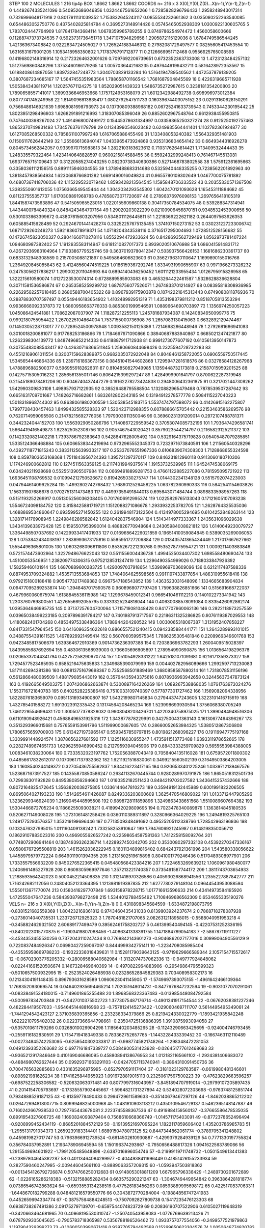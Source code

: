 STEP 100 2
MOLECULES 1 216 tip4p
BOX 1.8662 1.8662 1.8662
COORDS n= 216 x 3 X(0),Y(0),Z(0)...X(n-1),Y(n-1),Z(n-1)
0 1.4492674335241096 0.540952686046856 1.0324467561652266
1 0.7285828296796433 1.2958248943017314 0.7326996648171918
2 0.8017911131039352 1.7153832645243117 0.0855534232661362
3 0.035080252263540085 0.6544863052750776 0.4375402825814784
4 0.3695273148914426 0.05745465052938309 1.0300922130605765
5 1.7837024447764909 1.8178417843684114 1.0678359965789255
6 0.8749786254974472 1.4560058600666 0.11288747373724535
7 0.5923731736451718 1.347107594829658 1.2905872115129036
8 1.6784749586544245 1.421363673408842 0.9222834724505027
9 1.7265241883446312 0.27982081729497577 0.08255605417453554
10 1.6316531679001205 1.1053418958350802 1.7178376791712877
11 0.2126666951712468 0.9556925765008598 0.14196802149316914
12 0.21723264632001626 0.7097692206739651 0.6732352363733008
13 1.4723123484257132 1.5127569860848296 1.3753460186179265
14 1.0057036442168235 0.4976449199432711 0.5816428972353567
15 1.6188408614887058 1.839732847248773 1.3040703829133284
16 1.5164194789540562 1.4472537879139205 0.3807687234685167
17 1.5647455351983564 1.788658701166542 1.7681687904845569
18 0.4226319685711928 1.5053843438119714 1.120257671124275
19 1.852029051439323 1.5486735272987615 0.3238181354200803
20 1.7890658557141017 1.3699336646953668 1.1757124953168079
21 1.6012342988492738 0.698996973012384 0.8077741745249958
22 1.8149096813835417 1.0802792547511733 0.16039674403075152
23 0.02913160628150291 0.7566486146921639 1.6988081698793973
24 0.13730809388968182 0.06725241633739543 0.7453344230195442
25 1.8023951298496903 1.6268291891216993 1.318307085396049
26 0.8852602967548764 0.6612938455950815 0.7476400398267024
27 1.4914968007499172 0.15445378631334997 0.03359365250327274
28 0.9125250192757463 1.8652370749831493 1.7345763761178798
29 0.11343990546023482 0.6249935564441401 1.1102782361924877
30 1.6127085268500332 0.7858611007997248 1.6167065886455496
31 1.133408053240382 1.5564329351481903 0.11506117626442149
32 1.255666136940147 1.0433965473924869 0.9353136804654142
33 0.6649344316926278 0.8045734562842057 0.9339970715983813
34 1.2822103183623612 0.7103176264814421 1.713409532444433
35 1.248335579322464 1.4234140648828597 0.9600215814588455
36 0.5592432999248413 0.761467145513081 1.6937765715109643
37 0.31220585274043255 0.08230738340630386 0.5271468783802558
38 1.575912361695663 0.33580361112156515 0.8891115946304555
39 1.3789488683314688 0.5325940448335255 0.7238562201892963
40 1.3818457938564934 1.6230688766801282 1.6691490016049824
41 0.9655780109302649 1.0467700075781892 0.46807367418706036
42 1.1152295230719462 1.8593428213564545 1.1595848706333522
43 0.20355330571367508 1.3383550601612055 1.0756366549545444
44 1.3042034293545302 1.6042470121093628 1.165453111884682
45 0.811237555357737 1.6170308891968783 0.47858073071720697
46 0.27896376976098153 1.2697656418105319 1.8441587473563896
47 0.541505965523018 1.0220155609860138 0.30417350784534075
48 0.539288347314941 1.4434400784840324 0.8484243464707164
49 1.29020203022299 0.02100906456870151 0.9348532453900656
50 0.5301033663399672 0.43807615603207956 0.5348011126445811
51 1.2218369222621182 0.2644097563926353 0.605885415628489
52 0.29246701441428274 0.33252257675135455 1.374107150273152
53 0.030231227233006742 1.6871729260249273 1.5921836078919371
54 1.0718204343538116 0.3716517295004693 1.0728512528156682
55 0.14726745823050327 0.28041660710278116 1.8552294472933624
56 0.8428693562729499 1.8562973781407224 1.094680987382402
57 1.1912935583114947 0.6181210827017373 0.8939020510676988
58 1.6860415914831712 0.42672936983104964 1.7193386779525746
59 0.36370193780412347 0.503937566426153 1.1681686230391737
60 0.6833132948308589 0.2157005088121897 0.5495864606823603
61 0.3562796310110647 1.1699890155016768 1.2364920845085843
62 0.41248560474519225 1.0186159367292746 1.8334931990655907
63 0.9971966273326232 0.24753056217836217 1.2990022011049693
64 0.6894140436250452 1.6011121233955434 1.0126795915826958
65 1.322215610580074 1.0127223530074314 0.6728889585903083
66 0.4653264422461587 1.5328628836628804 0.30711581536586874
67 0.2653585259299732 1.6878756077526071 1.2674833701214927
68 0.08395819308936985 0.22629562257618485 0.2680588700405322
69 0.8967939175903878 0.10742221645313443 0.6749080811876936
70 0.28878830707597497 0.05549446183654902 1.410248992951319
71 1.4353198379811212 0.8518705813553294 0.9936668092337873
72 1.6860958663776033 0.8853001999546591 1.0889664690703897
73 1.1356974250057223 1.045086424541881 1.708622087037907
74 1.118287212255113 1.245781687934087 0.14240834950099776
75 0.9992180755954422 1.2670225104864004 1.7537155000736908
76 1.2657083130415063 0.6632892129474467 0.11450305228713017
77 0.7289524500978948 1.0093582150125389 1.7214668286448946
78 1.2792681686941083 0.3010018200881077 0.917768253186866
79 1.7184667971090866 0.38940687883940867 0.6685021247421877
80 1.2262398304139772 1.8487496852214333 0.6418887911712938
81 0.9991273077607192 0.6105613950147873 0.30755483088543417
82 0.42630716366511845 1.2580660844698426 0.2325594728732283
83 0.45512169061011554 0.32007159628389875 0.9682035072922048
84 0.8048461358722055 0.6906559750517445 1.5345654446864336
85 1.2397161863673156 0.08451041544602868 1.7295947281618576
86 0.03278584128267968 1.4788896882500377 0.5969559182626311
87 0.8104850827949985 1.1359448732173818 0.21587015959201525
88 0.14275715305016232 1.2856561355017146 0.8064215399297247
89 1.4284999901641797 0.8700622287319948 0.21545189078481206
90 0.6046740437447279 0.19162278273424838 0.2948006432361875
91 0.3217021447308262 1.542990309830108 1.498957937122935
92 0.38526488795588504 1.1320882965479468 0.7878539507287642
93 0.6651631709701687 1.748262716682861 1.6832612802343185
94 0.13194912278577778 0.5084115227040223 1.5018318968744302
95 0.8638061980200559 1.530538545183715 1.5537474797598072
96 0.41426915162275807 1.7997728430457463 1.8499432585528333
97 1.520423712988355 0.6078886615705442 0.22153463586269576
98 0.7620714959095506 0.21478215692776056 1.7979303911350046
99 0.36960231391209014 0.2972107488781371 0.3442324044152703
100 1.5563929050286796 1.7140867229559542 0.37053074085732196
101 1.7936474296581741 1.5664419416549873 1.823525052308756
102 0.9057467543020421 0.8579023544214797 0.21165823125211372
103 0.11423320821402218 1.7393786792383643 0.5428847628005492
104 0.5329164375719828 0.05405487079285851 1.5335124366468884
105 0.6066538344219694 0.9732965552345373 0.7232971673840591
106 1.211560540328296 0.43927118771815243 0.38331125639933217
107 0.25337076551967336 0.6106839074308303 1.7128868655324598
108 0.8597803653169368 1.7511843956724393 1.395721297370117
109 0.846231812960118 0.9113060180710306 1.1174246900682812
110 0.1274511563359125 0.21174019949375614 1.19153732539965
111 1.6452474538069175 0.634240211928698 0.5525513905507984
112 0.06694918899281753 0.47661122885227086 0.781595095721922
113 1.6936451108769532 0.010994212750526672 0.8194265030275747
114 1.0144302341348128 0.5515792074223003 0.04794461409925284
115 1.4992802742768432 1.7689012526458225 1.063782360990333
116 0.5842541154603826 1.156331907686678 0.9702751311473483
117 0.44997359491844013 0.695643071484744 0.0898833598957263
118 0.5151193252269917 0.051305256036208405 0.7017606912995374
119 1.0225829765133043 0.17121605107093238 1.5546724098184752
120 0.8158425881719721 1.1512088271086678 1.2933932253782705
121 1.2628764325535036 1.4688869534860647 0.6935995271450255
122 0.2619948173122504 0.4134978005294695 0.6104252848263144
123 1.3281714176908945 1.2249846286582842 1.6124042837546904
124 1.5143414977333367 1.2435631096029638 1.3434139633972428
125 0.1595507953990014 0.488826770948684 0.24305984008621812
126 1.6140649230079727 1.3364498507037692 0.14229933417401933
127 0.01696864226021859 0.19651410059084845 0.5389035269006053
128 1.0753842434038197 1.2838993673175816 0.5585951727206884
129 0.013435741865434449 1.217017667627662 1.5554496365801005
130 1.0603268096611806 0.8535267221230768 0.9535278775954721
131 1.0009211403883846 0.5721574473602964 1.3227948676622043
132 0.5511556004436738 1.4994525034407302 1.698558480690474
133 1.45100053546951 1.238209774306315 0.9752128531247419
134 1.2296490354999026 0.7188033847926392 1.158259460101914
135 1.6870889600283725 1.4290097037918654 1.5396969703609096
136 0.6212117487588336 0.8874953709324882 1.4535713553684853
137 1.7484064625598565 0.9911197433877854 1.486310955618416
138 0.9792151800188418 0.9054773217489382 0.6967547186543852
139 1.4363523031648096 1.1334665683904834 0.09477095289253874
140 1.3948487017590578 0.9608968077797426 1.759638826851666
141 0.515691668722037 0.4679960060675974 1.6138845536115989
142 1.1299678459012341 0.9665410461112213 0.1140102273341942
143 1.2303760769800551 1.4276556692055795 0.3333325234818044
144 0.40630088578091084 0.8335426092862174 1.0395364646995735
145 0.37137257604700064 1.7115719081048428 0.8417707960062136
146 0.2822118973257559 0.03965038499223185 0.2097896391784217
147 0.7401987913717567 0.22186311325286825 0.9076119387029553
148 1.4180682401704268 0.48534975338486364 1.788944204260522
149 1.0030065318067387 1.3131952407858227 0.8417331547964545
150 0.6416096354622618 0.8866557521240415 0.0942385884441771
151 1.2643289993101015 0.34887554391611525 1.4978929921495414
152 0.5607060599575345 1.7886255305481846 0.2208966349601768
153 0.9423485817506679 1.639364672910369 0.9014736236397388
154 0.7203836963782293 1.2600409515028397 1.8439585687692694
155 0.4830613568939003 0.736605696805897 1.278954990690875
156 1.0136564198296378 0.02065337044341794 0.42757258290670774
157 1.051054928331222 1.6425181071091681 0.6216171359373327
158 1.7294577523465935 0.6585216475635833 1.2349685390079999
159 0.004402782956089666 1.2992597713230083 1.8171142694281386
160 0.08813751679698367 0.7352568501889469 1.3680858587880214
161 1.7318078531156196 0.5612866480089509 1.488179085443019
162 0.35764435943375616 0.8078936993942658 0.32445637347873124
163 0.4192665649503275 1.2074206862663874 0.5300897164226269
164 1.089267538868035 1.0761763973024276 1.1553716721840783
165 0.6402528225386416 0.7510033109740397 0.577877301727462
166 1.1569082094338956 1.8228076183659079 0.09511316934900807
167 1.5432199807145834 0.279443747243605 1.3223101416715919
168 1.432785401588272 1.6913023912335432 0.13174564208465234
169 1.523998693930594 1.3756068380705249 1.7461229554699431
170 1.3005077378328032 0.9908048203426701 1.4220340758975025
171 1.3990484948516306 0.6110190948926421 0.45688496531925316
172 1.343877878229991 0.3427500431363143 0.16130677464396267
173 0.3513293969015681 0.7576559153991796 1.511999000687605
174 0.28660052653984325 1.5380512867306808 1.7806575659700903
175 0.6134271973965147 0.5593457850797815 0.8019821268096227
176 0.19116947775197168 1.3309991448924574 1.3878656227681592
177 1.1225116030955247 1.4735911513773488 1.6393311978652665
178 0.22827489674651733 1.6296255946990452 0.2127959394045906
179 0.8843333259709829 0.5655553984388005 1.0083461038230064
180 0.7333532023197762 1.7520563887043419 0.7058404135116028
181 0.6759572011800302 0.44856617832612017 0.10709617137932362
182 1.6211921516830061 0.3499215560502139 0.31649503864203005
183 1.1608540244149372 0.32705436755592837 1.834416223417165
184 0.9206533401225246 1.0339712139467576 1.5236871673917527
185 0.14355870850586247 0.26341132670445744 0.9280289970791875
186 1.8650518312501736 0.729938301192828 0.8495380856294663
187 1.0160352182511423 0.8484219702027582 1.3436415257432666
188 0.8072164825472645 1.3563820038275805 1.0336144647810273
189 0.3594919132445989 0.6001991822206505 0.8695064027193233
190 1.5142654611426087 0.8249336203800609 1.3625470546809022
191 1.0133712447905296 1.3236299346924039 1.2169045448595508
192 0.6898728111859896 1.3249863438651568 1.5510089607694382
193 1.5304466872705234 0.11866255093038211 0.4189942029809695
194 0.7023478340089879 1.1363814845180535 0.5206271149008028
195 1.2731061481258426 0.0360110389311897 0.3280966364029225
196 1.2494819325765103 1.2491775293576357 1.353219199696446
197 0.7713509348491692 0.49525205112338766 1.728542963196936
198 0.1032476327995015 1.011160409138242 1.733258253910647
199 1.7947606921245987 0.6148198350056712 0.18629107883023316
200 0.4969055626527242 0.22598654587581363 1.7412258158092764
201 0.7748072906941464 0.13874939326238714 1.4228927450342705
202 0.3530080297332108 0.45392270347336167 0.05806767295508819
203 1.4615262036222945 0.1601134899816402 0.6842437921361996
204 1.543580338056622 1.4458979579772224 0.6649011901394355
205 1.2131502519615898 0.8041001779246436 0.5170489308977901
206 1.7333557556632209 0.8450276522365415 0.045480568423384216
207 1.7224653269639212 1.1060961980480077 1.2406961485227928
208 0.8609305969977646 1.357213221740357 0.3735491587744172
209 1.3811743703654933 1.2188593564242023 0.5000452214508835
210 1.3121418970326586 0.40593026868941556 1.2355227887842777
211 1.716242682112056 0.24804052123364395 1.1213981919397835
212 1.6277780279148104 0.09644543953088594 1.5550113671770074
213 0.1580416297707849 1.693158978228715 1.017716613596633
214 0.43414973584195926 1.472555047647236 0.5843938798272498
215 1.5344012788455492 1.7108469686562309 0.6534655335190276
VELS n= 216 x 3 X(0),Y(0),Z(0)...X(n-1),Y(n-1),Z(n-1)
0 0.4310898345684599 -1.6334872198073795 -0.8381521682559369
1 1.804232169361812 0.9743460435431033 0.8139803924237674
2 0.7868718278087928 -0.2736014040735531 1.233726712925323
3 1.7870481821707065 2.0826312118958015 -0.5588040951953218
4 -0.3458824629321502 2.60689177499479 0.39562461758202727
5 0.461399540494145 -0.42207531252336195 -0.8402023015770875
6 -1.1903419807088456 -1.4086341338391755 1.1471884789054183
7 -2.586787119111227 -3.4534353455530256 0.7372043110247434
8 0.7769842143601273 -0.9046862027177016 0.3099906490556129
9 0.7220837484926347 0.06980427259067097 0.8444999342751411
10 -1.2234708085985404 -0.43535958669788233 -0.19322336018439631
11 0.15281179039643125 -0.9719629666589344 2.1057154715572617
12 -0.06702303776205332 -0.28006588040682984 -1.3132074737062336
13 -0.949777924848062 -0.022441661520506674 0.1467328469640369
14 -0.4970822964883906 -0.29549864795599323 -0.5010657500932995
15 -0.2523524026488938 0.023286528845829383 0.703408958302173
16 0.12134304191148435 0.896793631628589 1.0960623041145905
17 -1.5749697393075155 -1.4961642466109364 1.1768352093069574
18 0.046402935694465214 1.702051648014731 -0.8477676847232594
19 -0.9031077070291061 -0.08338491534180015 -0.7149601865255488
20 1.8968568323367483 -0.013985448084792584 -0.500997834703848
21 -0.5427010375502723 1.3773075487176714 -0.4901241917154544
22 -0.06762038381227246 0.482284419507033 -1.9546451448816968
23 -0.7578124145273422 -1.0290604697111707 0.5614495495349061
24 -1.7441294542423127 2.371036839365856 -2.233238334379866
25 0.8219424330022779 -1.1893421935842248 -1.6222210795402032
26 0.02237366644798661 -0.23504725136886395 1.3910875993094058
27 -0.5357010611759266 0.03268010026904298 1.1185640203485265
28 -0.11243290663425695 -0.924004746793455 -0.2559116182830591
29 1.7154719418349338 0.783362752657765 -1.1443228433339452
30 -0.1667463112110489 -0.002734845742253095 -0.6259540302033817
31 -0.9987745821748264 -1.298348472281053 0.04912393352263682
32 0.6977161847339727 0.5084900531423928 -0.026451777612468693
33 -0.9365212917846649 0.410169046686095 0.45880894138676953
34 1.0121821165661102 -1.2924381406683072 -0.4884980762627444
35 0.09929371663291103 -0.04247057113740941 -0.3894310091450736
36 0.7004765632885663 0.4331635296975995 -0.6527970591117404
37 -0.3181023129763587 -0.0619980481346601 -0.898921981626234
38 1.1741625844955923 1.0916728819015113 0.23250617597500223
39 -0.47623829663596257 -0.6987522258306582 -0.520632063071481
40 0.8077997316043957 -3.8451894707919014 -0.29799107205897435
41 0.2014154705793697 -0.17335557903445667 -1.5964821731327894
42 0.534028072303698 -0.9763748125851744 0.7934888529187125
43 -0.81359778490433 0.2994729611589633 -0.35140679467297126
44 -1.8462038865212202 0.026472694818007715 0.8099946825000968
45 1.0481810803118212 0.4350109546728137 0.5462365148147887
46 0.7160242667938533 0.7297765443678081 2.2223745588367536
47 0.4919884159560137 -0.37665586478535035 0.8991954327606725
48 1.1690824093879404 0.7568610668366749 -1.014571175403091
49 -0.8772378652496494 -0.9208999452434119 -0.8685201884572129
50 -0.19139521697095224 1.1822117859606402 1.435203786985783
51 -1.2955131791034373 1.2659239183314401 1.6889150478073125
52 0.8447344862061774 -0.3789705341248802 0.4459819827017747
53 0.7963966912739524 -0.6614502610930887 -1.4299379284939129
54 0.7771330197755824 0.356784037952891 1.2193478906945594
55 1.150196374293667 -0.7950656488617326 1.0941622563789066
56 1.2915549694601922 -1.7991205485648898 -2.6387016996054746
57 -0.21999119711748732 -1.0501549613441383 -0.23897804645382287
58 0.40113464084299977 -0.4044938411996449 0.41851426155233934
59 0.2827590460247995 -2.009446045661103 -0.8889063357209315
60 -1.0593947503818362 -0.0013454126792726874 0.5074766250012683
61 0.9148053018811209 1.667965796336429 -1.2489730201672689
62 -1.0226165286218383 -0.5132158885282434 0.663575290221247
63 -1.3046749449654842 0.3963864281818774 0.07386546742863624
64 -0.6593553134238516 0.477526183456263 0.08593889995698172
65 0.4225170837063311 -1.6448670182799288 0.048481216579550776
66 0.3043872770284004 -0.19884856747241983 0.4452659694334774
67 -0.38757564884248513 -0.7507092827809738 0.15417235476123303
68 0.6938738267491386 2.091752797139701 -0.6597544074823729
69 0.20836190707522906 0.6105027119648319 -0.3420663464681965
70 0.40968195530310747 -1.250740543958083 -1.0776769639213426
71 0.6787929305045625 -0.7905783718365987 0.5356788186526462
72 1.0933757077554056 -0.2499577521979863 1.1197904326399273
73 -0.10600503990671416 0.9397705794492568 0.15269650623304576
74 1.0050648774820783 -1.9367180580966934 -0.29042745761404093
75 0.15762360184655566 0.13964323780569116 1.610820310128701
76 -1.0273283267634448 2.2201088605145243 0.5274774050920891
77 -0.3385764145107317 0.21136837266997124 1.1618768408915268
78 -1.4467820826963826 -0.7554028497768311 -2.3657546936847518
79 -0.03052982133885108 0.16625050646730152 -1.5169667012787917
80 0.6582696992578239 1.037718704294878 0.7985210703023311
81 -2.0002717312784917 0.13765398902495546 -0.6222544142523286
82 1.5631447747599099 0.9411530023513981 -2.4028917742356715
83 0.6386010581998403 0.9385806180503318 0.3481227869063643
84 -0.09007668705570286 -0.6567399234818813 0.48220161295884245
85 -0.5144143897217639 -0.014182478535291336 1.1024078861063997
86 1.1082165779512656 -0.016638352824126932 0.18576864278356492
87 -0.8201738032835317 0.2114120078305206 -1.0717242309873227
88 0.7425113827408868 0.856763038613991 0.9618090672769288
89 -0.6539470448193854 0.9973363350733563 0.5499539087194978
90 0.535878842260154 -0.9450389902052356 -0.3143259114676712
91 0.6239653510235047 -1.6745755215620568 -0.042571455996187196
92 0.7983792527355414 0.44844073647775534 0.465177771457982
93 -1.126318990711094 -0.592061849933993 -0.3501815321111651
94 -1.1901795002428215 -0.13297006473038595 0.24997922640283868
95 1.9519370004185568 0.858018773708438 -1.13099977283464
96 0.5157315286368951 -0.7485786348625141 0.5363712524048144
97 -0.47734995353146575 0.23400677004887316 0.26044112864819907
98 -0.4704406433712343 0.04489686515635935 0.37739552255246184
99 0.398393955794071 -0.17894448907042623 0.7890898844062306
100 -1.080938293694812 2.230312862458245 -0.527618740889929
101 0.40581164264087505 1.3200215399227242 0.19728215562393292
102 -0.5895666947725262 -0.4867439559010034 0.8240859659493773
103 -0.6268948029644492 -1.4072261021010022 0.1331565749094854
104 -0.26902640359178587 0.24798918735254347 -0.03701664991285974
105 -2.272589954079957 -0.14856550887761974 0.1258786584066713
106 -0.16955590432222614 -1.5153959814901938 0.6976611740916356
107 2.6230643380927616 -0.7615762989484962 -1.849355635876408
108 0.6444959418716804 -0.06136834618420856 -1.2700091112371552
109 0.904447794482423 -0.5689046103624771 0.7938350078455938
110 0.2475213397723488 -0.13015816677374878 -0.006341553790009648
111 1.3855016806444826 -0.10446453407577184 0.6532774264294872
112 0.7977722773006688 0.1882432996293676 0.4345936163431063
113 1.4112495245644288 -0.7960506045730839 -1.03384141727109
114 1.2768239192296744 -2.075883669535103 0.5884766993037008
115 -1.0367951139773277 2.1012307399832455 0.8718171565421208
116 0.3320852268908493 0.663683126820621 0.020910860461824738
117 1.9047793199967271 0.26972539708432125 -0.9969032510381146
118 -0.3453069704887064 -1.3778443864550083 -0.10033475525783904
119 -1.0692338451802987 0.6371643857608884 -0.9459372421409789
120 -0.47204862140160864 0.870262420954434 0.5895754965215624
121 -0.9939751830076323 -0.44210681413362757 0.2435662366161998
122 0.30732386930904354 2.1496723248756506 1.7920030908066233
123 -0.25582728315128256 -0.34362519750290715 -0.27771596029264445
124 0.14450376742305646 0.9953847988762968 0.9185970120518723
125 -1.0580018352906293 -1.4548015089881803 1.2223630849994789
126 -0.6297536904324117 -1.267855492046842 -0.30366531422186505
127 -0.4636487083216508 -0.4929605860756586 0.3583217038942338
128 -0.8118243365126091 1.9131903170246258 -1.259296069378088
129 0.3154492168745029 0.32505193907705676 0.3365305897505466
130 -0.05342511475654298 -0.9710686889847489 -0.10066428783431856
131 -1.532349127040498 0.3184610522263786 -2.00597923746605
132 0.3183464875796939 -0.06755935316828096 -1.6887868157230563
133 -0.08564680173389522 -0.4374009222372774 1.0767874773825554
134 -0.08515088455317042 0.2808110469015202 -0.6792931356881139
135 0.3596648019397106 0.02365225553027127 0.2930878937369962
136 -0.09894730388204179 -0.9179878311389773 -1.2446894182015242
137 1.023524676855773 1.2684147125107321 -0.450699278024339
138 -0.27303785051241164 -1.0184732324896548 1.4125358126031844
139 -0.7463345002940335 1.1058243325226498 0.4655691503059059
140 -0.11940660841477528 -2.0632153611158524 0.21070229259123782
141 -0.9969401063857175 0.48970808131188576 -2.262178053842195
142 0.25053415000215784 1.0737098322727234 -0.8822005493200316
143 1.2792136893462291 0.14536312522026557 -0.2760087689128992
144 1.631489305566028 -0.3119066736325639 -0.0027883756755719712
145 -1.6047068678429641 -0.297573665843063 0.41227791996532004
146 0.030043819765237605 0.02527697207607536 -0.9075269752539601
147 0.7669462005309368 0.9249492464921828 1.713604313166087
148 -1.1444168733431463 -0.1845824093444868 -0.9500044588420022
149 -2.051704930240955 0.827535664585588 -1.1115145113633804
150 1.3250927970967439 0.057230028766770254 1.2004971266927185
151 -0.03913055709326747 0.49914427411541323 1.3605398176368024
152 0.04670893684335182 -0.15729037597712958 1.5794032813297298
153 -0.07850693687624642 0.1046027520824189 -1.1902992902488063
154 0.787625168089302 2.4539456294758595 -0.8139275815914498
155 -1.412252008966493 -2.266411015673082 0.2799788435003133
156 -0.18882482706918943 1.0953162418453388 -1.5302944270155208
157 1.633202034075728 -1.2554411126123861 0.20860695505544932
158 0.24560045604803296 -0.1540641074532624 0.8523133362526036
159 -0.7431858352611668 0.873670953824542 0.2958490334368035
160 -0.8204238873066297 -0.6797842550858428 -0.19836779427902146
161 -1.0872677979031755 -0.4023695189914383 -0.08843503263559786
162 -0.48318468905964757 1.8869096501216298 -1.8133502109550197
163 0.14780153676501867 0.6271591064129849 -0.6892504330055638
164 0.5133188319186688 0.537080385648662 -0.705318981677834
165 -0.09304962399234955 0.0822727375565519 -1.227119156996663
166 1.797412927375834 1.1540033178945037 0.30924175753692484
167 -0.4919616703500233 0.17178556191352892 -0.5507676738364756
168 0.10127487199180193 -0.7767204352879296 -0.8993064575041334
169 -0.6102076419648256 0.85666669547056 -0.4706827303670745
170 -1.4308325689379864 -0.11231654705031349 -0.42989460355811404
171 0.6152961042685537 1.5640078004384876 -0.742292475802388
172 -0.3262507990286818 -0.020923885089683247 -0.5448959402828958
173 0.5558020365397459 0.034276199164252244 0.7081536397918767
174 0.24182454298709227 0.39807981132326287 2.6749023645524352
175 -0.05604991950225685 0.6836350440932804 1.2552329786344358
176 0.9831662401538732 0.808210940256522 0.25231957675409694
177 0.2750506689732851 0.8608500273278974 -0.5816369909374197
178 -0.4545689630898567 -2.1898172754325453 -1.7678118650886345
179 -0.5751190621863476 0.3932427126924639 0.6578474917575426
180 0.41398480248403835 0.18612309284709144 0.17396720864188747
181 -1.1994008240886769 0.2342950951593378 0.9493483123244999
182 -0.06827417387547237 -0.3304541383827704 1.239878798696652
183 1.6347053184085238 1.851193466555254 -0.6655793255895479
184 -0.043143545596107315 -0.6717378849175559 0.6070157336281393
185 -0.9352113459690629 -0.5068946507819176 0.2877888055359626
186 -0.09368236169273254 -3.1316406840399664 0.5960632960049506
187 -0.06928982726754833 -0.6577261349484361 -0.47813701966407424
188 0.9869011219964772 0.8830514551025875 -1.098610083679434
189 0.12620457770084903 1.3533344081978433 -0.5593488346226844
190 -0.9880751540166816 -0.3407832613807287 1.203028557435452
191 -0.030630944829607914 0.6378895247152684 1.9452971860275226
192 1.178029752768363 -0.639218441449303 1.4917466969166677
193 -0.9988373690060907 -0.4527634008935644 1.2376079891715555
194 -0.9840164425107795 0.2443128836507748 -0.04701328174380332
195 -0.6842069586550806 0.600892928887571 -0.12918218638378456
196 0.506606799753059 0.5851690931869158 -1.189347105377272
197 -0.1111704120366904 0.26089562113399095 -0.15930798837324825
198 2.2947880948252686 0.3898762049262313 -2.0200435033133397
199 -1.0771467987365881 1.0823821599785546 1.262276485342218
200 -0.08178686499875797 0.6025250239702427 -0.19105347432907652
201 -1.004089117608119 1.2719742446199438 0.9271327094912732
202 -0.7648010043051292 0.9755190122252578 0.4489859421558598
203 1.261723139738484 0.94803601583373 -1.5633649230905113
204 -0.5215428499396125 0.37951549373632765 -0.16133215917583607
205 1.2400854626776678 0.4397014567373927 -0.7857245538521332
206 -0.0022132558389829984 -0.15947450775624747 -0.9981452208285939
207 -1.7493920769516371 0.8292748947698573 -0.068525197700211
208 -0.06189479516370018 0.9348249075774676 1.5522343070654339
209 0.7544578599238267 -0.49606115614041246 -0.038382633345044624
210 0.3493059576244322 0.17139183675914035 1.0445938905537884
211 0.6108786814349448 -1.421764176503381 -0.2649790476295136
212 0.1941573570804878 0.982229551210993 0.48075164735403214
213 0.3447535314511893 0.686193455130404 -0.6362872425594692
214 -0.9137046211217125 1.3739129504390823 1.0163144631632284
215 1.7269372445042097 -0.6154145082948737 1.2491755279699266
ACCELS n= 216 x 3 X(0),Y(0),Z(0)...X(n-1),Y(n-1),Z(n-1)
0 -13.58671044459362 -29.48830826635873 -21.081971191363436
1 67.91281382878566 -2.8163508213507384 -56.11735656973045
2 -0.5275640194547577 18.737836069884168 23.983638105440264
3 32.92968696561047 40.08334165223442 36.19279042941747
4 -56.78244032725134 122.45972326600261 1.016133938693656
5 26.455886912745314 -29.673734245615947 -46.18792457320467
6 -16.501214197817944 4.235341682673834 8.59673977336648
7 -37.59354387983663 -116.58528530443158 -24.30228587760911
8 17.673755362858913 2.676556441237217 23.594777389047188
9 76.70570795430814 -86.53341679757878 46.9570729045945
10 -25.261060877426843 5.799060628814686 -57.83146034946685
11 -69.90619560466588 -35.215316926133596 106.74420143872774
12 -54.80702801866755 -34.39581949060437 -73.16644482877356
13 -11.712733302132037 15.376377887012836 68.49282992216567
14 32.097181069300866 -104.42924556829234 -70.70260219331902
15 2.0202703343593384 -9.455371249358734 42.733376787860834
16 9.035212017119427 -28.458073507031486 -25.08533667797346
17 33.72496703535279 -7.763388204765363 57.24194514167874
18 -1.6444392926792375 23.47695794702173 34.90515737408708
19 22.368613542294185 1.1420263762340142 -11.101863161306653
20 103.38792421059554 19.303499302014245 -50.97159744562842
21 -87.41370998939544 76.85961697461636 59.57828020074851
22 56.40598549935919 29.02394593685068 -68.58657868737332
23 -57.06143802984138 -39.98363226874537 1.9045500564965323
24 -4.101392012976305 -1.1029459962117585 -96.76629183997085
25 19.062287615896096 -22.77325007135778 -6.177756385134046
26 -80.83144820116524 48.57913623228768 97.92348676920776
27 -10.41757279315263 3.6202781103077655 19.355942590164773
28 -57.14109425265423 -62.5981170256954 -12.03046039459963
29 50.686274755707984 22.807958117759043 38.12591370927157
30 83.158823888792 9.841188031926677 9.918154338917077
31 -71.50383078709999 -11.012394196081914 -27.015949052925293
32 -41.99969612913071 -41.98085011701221 -57.83995569398783
33 -31.232828990170972 -92.32623706870129 38.95000848228233
34 34.44274532783673 -1.182571308071232 50.97415881647174
35 -29.75647673073655 9.987555472481517 -1.3108405989294738
36 -101.78567808397236 3.5323852684109625 29.141086756348273
37 -24.230711747510213 45.90142695420792 -15.612750433341205
38 -8.614359265433109 -64.57893117771357 43.41588716444255
39 15.567232911447775 -23.886347548468933 -45.442969630814844
40 -8.779895110935485 -204.5039424067363 -67.3379110040097
41 -41.7029884490383 -35.09932200815541 -41.29581725491591
42 86.3009090678689 -17.7485188442011 -35.228060824737895
43 -46.478943174430015 -13.43936442974956 -8.006897647811456
44 -17.952179467943495 -14.689494756082183 -20.013914197588377
45 133.40989110640788 59.66779018736955 34.96778949311562
46 74.40267946864537 36.10999246400661 65.34668657663045
47 26.911512816882066 -8.026615269437741 38.16051404259969
48 -62.25220363265609 19.019548368609435 -12.368501756949058
49 -104.01232894410222 15.890028549767294 -22.447637252795914
50 -45.680746608203265 10.278463503288208 76.53015764498815
51 -69.18777668056885 69.2516698869876 13.324813542243703
52 -12.712671519550852 -36.271520242373356 5.220066842514711
53 11.716770466170175 -28.174615372490123 -31.72686360550017
54 -1.5251016597876514 39.84676099017423 32.53768462985275
55 57.47452788676949 -25.53099224336181 -0.029370038440561075
56 28.20411120110009 -103.75452317703704 -96.53279255960008
57 9.034915708349672 -9.923974403163442 9.501604961007416
58 -30.927324005091265 74.88241277431243 -77.39566295190554
59 6.746761140092531 -69.9494211415741 12.832381644008763
60 -9.29495986753814 -40.77490178890412 97.60826216112622
61 19.97697905477026 85.85162081613711 -7.427560451770518
62 -106.94485957114799 31.43367305682216 23.94900594279909
63 -58.818275321004336 56.73900802971605 56.09765007948272
64 58.27412594710135 88.02293864045811 28.19884766218661
65 2.6945373318841632 22.549453257810608 -28.794176351874157
66 -1.6243067458913032 8.083498750455021 29.21171124698941
67 13.677315158561385 -67.12180764037294 21.668115552360575
68 -50.74975305103483 -62.62827096040304 16.87968869745248
69 -1.1042690002387587 -14.210524585670584 -0.8161517991176765
70 36.718605132476455 46.88146330693883 26.44113759277188
71 66.05558497072764 -54.17164983766784 -34.85295416173025
72 23.010647681173907 -9.828378134688649 -0.5061139122996678
73 14.060375566047213 -60.92090088629118 79.43687938611089
74 48.790456060043624 -118.95183610086713 105.77548070413626
75 -43.615918567822945 13.67746186515572 11.373527350726718
76 -90.9110524162088 17.81269971745394 -71.14519156771252
77 -11.392621316473594 -26.605892920888238 -2.7488842517660146
78 47.42789103695935 -62.41651748179004 -110.08774999330637
79 -98.91265339722963 -81.92240587183983 -113.26118502941449
80 -4.696859162913384 43.77481800185984 44.04223559252031
81 -56.28224827719731 28.009710466843558 5.2428213647647794
82 -18.06415576224873 25.641568580719394 -10.633470955248896
83 43.79283687380257 -0.09591180222270168 25.490288447887906
84 38.36975711735448 -69.06694771673057 -37.624921554095266
85 -67.04078971947624 -27.759822060665627 -6.915843960802476
86 -12.42323880863728 -66.45313944025179 -30.077275114967414
87 -5.796739298791749 -30.544239397422444 -47.51328328765129
88 44.182147423303746 -14.107699211008345 2.7827243120677565
89 -25.036768830454406 5.631927600099289 34.584846499208595
90 35.29866123180233 -82.24177241004043 -81.82091867765018
91 16.416110137044193 10.897488077387479 52.40500646289962
92 -55.258936488573625 49.2481901452301 -3.0187070604042674
93 6.998244063617165 -21.27678829232235 49.99460395410074
94 -53.04359885714375 -55.87086921674563 13.10241579148476
95 81.97383601203217 18.70691310058885 -16.531553568039286
96 85.4821948777473 -1.1814474236901447 24.208432588043863
97 64.15258366288364 -0.5262465726028722 -54.041944755063824
98 -21.300739780760892 16.289731661824106 -2.929974412315005
99 31.299418806092106 -34.389966891936666 46.431769996656556
100 -44.534112907438015 127.27687727898666 2.594081730019866
101 12.196536625574936 60.16898796520911 -66.22525888338066
102 -102.63463925127706 -4.642725992514556 120.20194521528023
103 14.820739570623132 -2.6369202749534395 43.60930114694139
104 -29.78804156644709 64.93937573916844 29.49473752664835
105 -42.90913399750656 80.99584242737313 37.39393173611719
106 12.041060629917922 -67.68647017062125 56.56120977491596
107 144.02929379445538 -87.63631819777481 -40.003772276582424
108 -0.5092580181793522 -11.110417847901772 -41.132519223040845
109 50.61502531243076 66.08764142425676 31.320425046692776
110 -22.982618449434597 22.092621260066636 8.344898995459644
111 136.12586694005893 -18.789263217066974 17.210031859000424
112 95.65840178892472 -11.416781676986773 81.88768306529056
113 8.592282594307463 -21.869475859720183 -33.3278132706493
114 110.20128228373679 -63.139945163582794 -42.11245904167396
115 -16.5735745092299 99.16168725161792 91.62726200134217
116 7.811117260875562 24.02781493747895 11.737706606859014
117 66.69641457300403 15.863313773042933 -75.96560089241515
118 -45.05118529315905 -82.82652555796724 -0.5993722162758388
119 10.960975213444527 30.422153438860988 -35.575262689661
120 -31.70088675759318 23.06512815365602 17.6721684986137
121 -42.995872013036376 -66.14710146825053 -90.72788321163006
122 20.091665414046673 38.882341619925114 -20.98346546752967
123 34.30813767339899 -50.68540628502227 -17.75647611620485
124 -21.57485573965937 92.28061177242023 68.10295699931406
125 -42.22196372099984 -20.055790313850935 -19.043610441699684
126 -16.467449960781664 14.003192715513194 31.451797760956183
127 -7.31434219708558 112.47402139109604 -22.44298047075921
128 39.65431806897044 40.44712440226044 97.67729958851902
129 112.82802686020962 50.01842558467433 -14.762488790814814
130 59.80668681901432 -34.77190932275522 18.846062067227948
131 -32.07931585597575 23.092690509497857 -42.607718500834096
132 -1.6946089494163061 81.76962341119741 -48.635028036704796
133 3.8511468542813247 28.831163505969926 7.197664699617672
134 -18.63577279742674 42.04907056899145 17.865816881396654
135 4.60467026963363 33.417778313089 21.35617296066829
136 173.8980315993606 109.65257112293722 -2.2615615398647435
137 -40.209780332832224 -4.999982535287472 -5.115653216597877
138 10.385641479337323 18.15841193289475 28.784729986690365
139 -56.78322441547593 -44.168815578934414 30.983740092750224
140 8.545606707390732 -31.108807828886228 -9.054172168403568
141 -40.555605145841554 5.681555237310512 -62.77366765415758
142 58.57722575216792 126.96914431142281 -79.85757107224933
143 86.21446445848883 -70.66779931381018 -8.72436998529497
144 31.448704799994704 -21.89855506096987 9.619866755315627
145 -14.984432293494933 -15.759890701145821 -51.70715666948915
146 -74.30257999582625 2.703085843232742 -10.196394236962874
147 28.105024679923716 -19.141024438657567 11.468519218082946
148 -31.280130781295355 -56.98482066309646 11.688017747826507
149 -32.9471869522975 -18.82689491765925 28.044556638972324
150 80.16249350672558 34.082895978165766 19.10677613363987
151 -38.075551906069634 -39.76883207368101 91.65722567623192
152 22.587731218659115 7.466819362127808 46.68477795942914
153 -37.398310241429385 15.242131532257698 -69.09719331302742
154 42.328565829035725 79.46464955173548 -18.087195651884542
155 -77.86392472871421 -98.90615480681595 -97.86411434871175
156 -69.92471462415841 62.431148706268516 -9.989247682225013
157 36.47071968167711 -34.272796791371064 0.057992166806940304
158 -41.35607732973862 -57.07548862042705 -4.693673300052069
159 -75.76698733891038 11.63081699535602 99.49923607014352
160 51.720424770246666 21.47625317027797 -102.20074058483586
161 -66.02794990799089 -8.907136059726838 80.44755898028882
162 -3.393259358002524 95.65165716463699 -54.95545783718967
163 22.195855967778947 10.924092200802647 -64.07915852183561
164 30.986523107182336 30.309489650625565 -20.40836661790371
165 41.17264125863346 -64.78597650900227 -63.19712957567526
166 104.2218530672647 39.58703248322939 -22.96236194441252
167 -32.42643593305611 12.767268769005824 49.0415666793744
168 -28.806788371022563 -0.594723080237614 -26.733074673823126
169 7.168699909675297 0.18718476758294855 33.30877530799222
170 -9.53951205371692 -71.00181227716809 11.9046197761892
171 -61.73940256174129 -0.0736239096533211 27.980454512959795
172 56.75033627634474 2.661068284680141 -34.60049927255088
173 40.483122266851524 30.58844280501968 85.39051625949745
174 -18.870412082549024 -85.99238504337994 42.31430362072558
175 -7.2151545029751105 58.682012580482066 19.37356502632667
176 -19.84385904065249 -35.91547101809513 5.300869050104865
177 -8.550696968701928 123.41281138606081 -123.12652980150392
178 -20.911173150576133 4.633953837681421 -25.990339899138718
179 -18.001487014845054 47.172485019183625 79.61515446315508
180 52.00240127523688 24.65862720512422 21.314253833643136
181 -21.384550994892 -8.6067029526142 68.48976993294318
182 -36.00873961983694 58.64261322198983 48.14758117918481
183 -11.795362660195622 70.68160028237057 -38.99135624531863
184 -27.93829778201024 -67.67160465456159 8.605310271435599
185 -12.531415412236925 -7.774596974563792 -39.70469059393728
186 71.5097595663643 -23.2362795015639 1.5300469481413757
187 1.0439611746818542 -48.938050316214 -17.05518424215387
188 43.470983389246385 30.088105441765197 6.250430897278932
189 -7.283428064214064 68.4845578983439 22.270775066406742
190 -114.97234649371337 -35.68600105721015 -23.062714423637487
191 -81.96679490120056 42.05676817670127 63.05931905443115
192 2.3514590067325116 -37.795139961967095 -42.836782335477665
193 -16.78635396259375 -27.28387492447203 19.83191175843251
194 55.10580910549578 -17.44718153665025 15.96103234837176
195 -10.679868088729165 4.92647369473508 66.16900953955087
196 -45.67237805225459 93.7000693168788 -62.02516625113918
197 -40.25890474576994 10.907479853409228 -7.010495219770352
198 119.22826364063314 73.26926157492883 -93.42888667530568
199 -79.52973943739613 43.218241328872864 -25.434323572142716
200 48.061696763028635 -26.662956047259172 -48.28984659718033
201 -11.33138093258566 44.27623475620658 49.65097838814896
202 -90.60083121749813 -12.551504006869607 -14.131381675821416
203 102.08428443231844 73.30945103326445 25.76864613664364
204 24.896359499494906 -70.50412762895806 -11.279941505822194
205 23.435327932950855 11.966822866759756 -8.609619968895032
206 -62.32053707031778 -40.753674477581065 -28.0360704102377
207 -2.532111050907588 -61.05574012437853 -63.186250383139594
208 -98.54278661013485 -17.452355908605455 -1.0834845131826683
209 -52.55093562302325 2.3815012098867214 4.460180715355079
210 -15.241664341315811 24.3963101790239 -33.457577362265496
211 68.92949602066494 -41.48026569549569 -76.1611704595058
212 29.162688740848886 -7.852039283787576 -3.0442245132271637
213 -32.76363264989277 6.7035579176287 -21.32306321442553
214 -0.18921888522991281 49.19681854530775 42.512264654788964
215 31.17205641193038 40.02595693616975 66.65248494484922
ANGCOORDS n= 216 x 4 q1(0),q2(0),q3(0),q(4)....q1(n-1),q2(n-1),q3(n-1),q4(n-1)
0 0.8023676037230634 0.3743580285122389 0.4648250154457505 -0.5508692723038475 0.16481683539662906 0.818155520424615 0.2296720995836049 -0.9125193024031171 0.338466024018051
1 0.39486841318248983 0.8021887215737089 -0.4478528678602892 -0.9066226196557664 0.41913213643327485 -0.04861766898353402 0.14870898358625467 0.4252311220840006 0.8927844818386615
2 -0.7258302120899223 0.26551257778752063 -0.6345656579536324 -0.656944490941476 0.005945956458707836 0.7539155001878103 0.20394714766121805 0.9640890605324868 0.1701112704156809
3 0.3002163150976404 -0.8477493640857389 0.43725413644861405 0.9370119976475153 0.34790371743017756 0.031169210174148546 -0.17854601763638528 0.4003548664503674 0.8987976972020458
4 0.716742157729307 0.439083304358418 -0.5417439719712848 0.6599728451292536 -0.6780081427780504 0.32363683662193526 -0.22520329266139352 -0.5895004751146042 -0.7757400768389632
5 -0.9283864917630807 -0.3564405093379105 0.10511272622652552 0.01361813529339648 0.2500309512587063 0.9681420710845083 -0.3713664878566354 0.9002414602291975 -0.22727130259104525
6 -0.9165970459353779 -0.38021134638788 -0.12364945394320273 0.20933091491052463 -0.71986901234488 0.6617923942811118 -0.3406323875459577 0.5807133002984508 0.7394197991744749
7 0.2745707976270762 -0.29112980866968285 0.9164356560034013 -0.9476803624974317 0.07945767260287388 0.3091737517986777 -0.16282753952315449 -0.9533781583235901 -0.2540812460697332
8 0.13986815497421204 -0.045009816353640236 0.9891466097884184 0.8044948833898334 0.5875501025903673 -0.0870221784697695 -0.5772563397864799 0.8079350180415864 0.11838971576304305
9 0.09355041986865809 0.7867639195512196 0.6101236381544298 0.3482494283582881 -0.599958378311986 0.7202584813394249 0.9327221743855556 0.1450947248718942 -0.3301164434314439
10 0.6764204686048032 0.2437904548171483 -0.6949975279038817 -0.6693731971316513 0.5971222928834842 -0.4420231784684145 0.30723748569178216 0.7642062427654036 0.5670925373377559
11 0.8645408725057989 0.10148756188843976 -0.4922086494047573 0.4935396140326924 0.013303020054205899 0.8696215723163159 0.09480363467385836 -0.9947478597309894 -0.038587127558912485
12 -0.5155749939394961 0.3020831780695953 -0.8018280234262561 0.3744471102722035 -0.7622717627980562 -0.5279499230509754 -0.7706956514948595 -0.5724399646845991 0.2798940863948555
13 -0.7858386276726332 -0.15244427036280297 0.5993483091584942 -0.4213465501667513 0.841380870471537 -0.33844543942434363 -0.45268613400475577 -0.5184968420714939 -0.7254214560114123
14 0.5058799146858752 0.7070381115079664 -0.4941483793281688 0.8542897790066044 -0.3313066305389079 0.40053076042396296 0.11947587790952974 -0.6247663766850776 -0.7716168020212749
15 -0.8117376369722329 -0.30338563437667765 0.49903824059544627 -0.5793760643223443 0.5258929592509383 -0.622703759022415 -0.07352132216636374 -0.7946028896651162 -0.6026614828597869
16 0.24376692488824517 -0.14984517039891443 -0.9581879310650122 -0.8328173885943729 -0.5386311419867599 -0.12763890526360894 -0.49698378603872123 0.8291097139644211 -0.25609412063625925
17 -0.6416064387822884 0.7296595006295853 0.23651255961174156 0.734825728674893 0.6731292597807326 -0.08323549786274691 -0.21993709598548628 0.12039108259347328 -0.9680566414427642
18 -0.3896352072475368 -0.9209591837454356 0.004311281493767315 -0.3424772924174809 0.14054501968312086 -0.9289544669254051 0.8549232184538962 -0.36342988225684125 -0.37016889554798915
19 -0.9118399620452251 0.2941598032859281 0.2863876634007577 -0.3337960659335986 -0.12508088152721508 -0.9343098840554064 -0.2390147903051508 -0.9475361645906484 0.2122431313570036
20 -0.7766353693413538 0.4595688944696065 0.4308525668067889 -0.040417206496338745 0.646186235204337 -0.762108784132213 -0.6286524894622196 -0.6092944942049194 -0.48327659453414706
21 0.011217135552328755 0.8221233419520516 -0.569198898881217 -0.9362572557337966 0.20852653351044434 0.2827349216278955 0.3511360519169396 0.5297451230919513 0.7720580144033699
22 0.36899801563373164 0.9282979165408352 -0.045863303460553846 -0.6932813526597598 0.3077738886604529 0.65164115854746 0.6190326570647317 -0.2086581213487007 0.7571395894302517
23 0.6244987692604861 -0.2443834826707346 0.7418072529908697 0.6430983611177686 0.699861563933263 -0.3108348263250585 -0.44319948682255694 0.6711709951470008 0.5942253025188406
24 0.5757616578249078 -0.5588746646049142 0.5967894290630976 0.4892106472529442 -0.3493594480274132 -0.7991376093566978 0.6551117889284779 0.7520685376591146 0.07225966143158413
25 -0.8275052831119756 0.20250766253334526 -0.5236655927565282 0.3498261191921028 0.9154840810025624 -0.19877269370283496 0.4391545203601575 -0.347677356245943 -0.8284103833252374
26 0.10602710277393848 0.6375723892107016 -0.7630594354265705 0.91022465875502 -0.3711651822187783 -0.18365042363904513 -0.4003115337729673 -0.6750835918792959 -0.6196876793221515
27 -0.07426682432050602 0.3656707406197465 -0.9277765616030338 0.49261262368011344 0.8223646762785801 0.28469131037005563 0.8670739540525634 -0.4358913266673576 -0.2412084358803139
28 0.6537731073287246 -0.7498485868378444 -0.10152743939955282 -0.7083100439539994 -0.6536456936088515 0.2665411579109084 -0.2662284841402682 -0.10234453597477662 -0.9584612617046564
29 -0.4287757048516056 -0.7598113938503629 0.48871058992432603 0.47098713772007933 -0.6496350854462334 -0.5967791650682158 0.7709231550753006 -0.025708005220927678 0.6364091352552266
30 -0.444669704246931 0.8298132873398155 0.33716281271699766 0.8907391653618955 0.3701418965336903 0.26377777715500256 0.09408822144847886 0.4176181085450349 -0.903738082632314
31 0.17624088182694442 -0.08509963639415594 -0.9806616151652112 -0.5712680511519639 -0.8201590722796669 -0.03149460097203016 -0.8016183414230795 0.5657712859830697 -0.19316026157356744
32 -0.7524318322922017 0.6487998743194798 -0.11360044382142168 0.5224586290761919 0.48286037164862317 -0.7027679861769298 -0.4011026285842862 -0.5881365356567944 -0.7022906070626298
33 0.9512360594382765 -0.10681448645871233 -0.2893797240770327 -0.06505989078982151 -0.9865018228948267 0.15027096870520168 -0.3015247416626939 -0.12411615087386915 -0.9453454454629253
34 0.8870553664041448 -0.4557872334975621 0.07342189533268624 0.3995856002030375 0.6783518825489052 -0.6165793311105525 0.23122310663941895 0.5762783365900483 0.7838616929873704
35 -0.5318676004978157 -0.7896832388947165 -0.305805882463777 -0.4924713923198188 0.5822095848414485 -0.6469187947998782 0.6889040450507428 -0.1934744983906236 -0.6985548190265523
36 0.7217540617509494 0.013158781451416133 0.692024508826612 0.14115617440009437 -0.981605066927062 -0.1285551516347917 0.6776031351570989 0.190468735108491 -0.7103348873393696
37 -0.8778434689555463 0.42506110986777224 0.22071224907121817 0.38803282547200135 0.9013207699002749 -0.19248739206138743 -0.2807514387644593 -0.0833302023539898 -0.9561562147511942
38 0.7817190382745645 -0.0572792607931831 -0.620994711315703 0.6150576754013737 0.2353566227798275 0.7525365878437607 0.10305047854788321 -0.9702197412940317 0.21921280180316022
39 -0.5483615426348452 0.8312013510213568 0.09167296558638864 0.40042094127669997 0.1647513324054556 0.9013989506637479 0.7341407823750232 0.531000294285133 -0.42317372215543797
40 -0.8507456632700809 -0.5087625548284322 -0.13188054910259306 0.0053654652987245414 0.24250475790911108 -0.9701353793020677 0.5255502147362149 -0.8260460672358944 -0.20358012328031283
41 0.873056493069944 -0.32571491357695265 -0.3628803590468347 0.3992169231714988 0.05012772321287687 0.9154851498626123 -0.27999680027079776 -0.9441382348147155 0.1737952398630786
42 -0.7762184227623699 0.5074113412041442 -0.3741907147187324 -0.09247544311086453 0.4954644128683234 0.863691674153748 0.6236451335380976 0.7050168412161945 -0.3376655164742027
43 -0.4359316938987373 0.5563437070576136 -0.7074215418489701 -0.8478508487509404 -0.5175066834093729 0.11548060832427924 -0.3018484661662058 0.6501296118806027 0.6972940493286085
44 0.3810302937746448 0.5735817852463029 -0.7251343674517605 0.23625203085929006 -0.8186653036993392 -0.5234234408523599 -0.8938684987965869 0.028125720480164988 -0.44744614280000305
45 -0.38483583014553285 -0.5990736813493021 0.7021482095332795 -0.5287065831762421 -0.48047917351678054 -0.6997207390972005 0.756551870490255 -0.6405079922461746 -0.1318285975290322
46 -0.12153972597748285 -0.195747403741497 0.9730935458309127 -0.906289442196223 0.42170466963622216 -0.028365799313044417 -0.404805560699187 -0.88535197833148 -0.2286576753392513
47 0.6212351126711445 -0.1732383699178379 -0.7642351745193886 -0.7012857349475842 0.31226611425683454 -0.6408495859762763 0.34966448596261507 0.9340654907848538 0.07250107710477255
48 -0.8301195776812416 0.2854948688839152 0.4789511108571274 0.5539445280648156 0.32426106459994497 0.7668117251395938 0.06361561582951823 0.9018577725037714 -0.42732377841300284
49 -0.38068222724880363 0.10483084830057632 0.918744542896158 0.46456830714548764 -0.8373819364243007 0.2880412827118138 0.7995356964219087 0.5364717940347578 0.2700753308842945
50 -0.7174586757413844 -0.5588980199743337 0.41579568524960486 -0.6801370074600862 0.4330227446347142 -0.5915276440812034 0.15055464020301212 -0.707194673267404 -0.6908031517122311
51 0.9098904327254381 -0.397209435423537 -0.11968318530700806 -0.17100921271943192 -0.09628130842433659 -0.98055380210021 0.37796196845687474 0.9126634505986397 -0.1555319142220988
52 0.7158537503319106 0.2040392036853021 0.6677734731892323 -0.4159595864463812 0.8927510621433328 0.17312759307894496 -0.5608306612330475 -0.40170081453915535 0.7239512587318873
53 0.9144590312611656 -0.3022831685102722 -0.26905309175007674 -0.3943811498585949 -0.8147218943427724 -0.42507851452964984 -0.09070936435173918 0.49482635430412514 -0.8642445778279378
54 -0.27051769150115307 -0.6451941273194508 -0.7145241190172528 0.21594529110633717 -0.7639506514389451 0.6080682802243601 -0.9381832496020654 0.010195108557689469 0.3459888002921647
55 -0.19901064342424718 0.6724246126880248 0.7129094641363856 -0.6491510773387786 -0.6354283460027641 0.41813119458621656 0.7341645882183171 -0.3795733886187951 0.5629621657435583
56 0.0014473932879542903 0.9106990800387469 -0.4130679007974968 0.24003317245151262 0.4006757275524771 0.8842188854990373 0.9707636072574714 -0.10042981114626251 -0.21801805397166918
57 -0.3063793067010906 -0.9329477441501901 0.18905085852867207 0.028791197007391654 -0.20759292607329238 -0.9777915135749585 0.9514740077375924 -0.29413208551499104 0.09046285906581657
58 -0.17906261128941517 -0.9233708073335962 -0.33959230468654333 -0.6294159881881919 -0.15777522941386615 0.7608827050186392 -0.7561561313983334 0.34999047008097856 -0.5529327045863718
59 -0.8191607689185239 0.5459329596566131 0.17587733857828242 -0.500389837004443 -0.8300970222865353 0.2460669514861537 0.28033131414003193 0.11356116040087293 0.9531622197511398
60 0.08318036306080373 -0.8098994612917302 -0.5806409301801224 0.9497593901125644 0.24084355671142468 -0.1998786684056066 0.3017252526622197 -0.5348431955161785 0.7892430728970392
61 -0.9074764452252255 -0.17827583361635804 0.3804000900496462 -0.30540032495004876 0.9017316969926172 -0.30595847456676195 -0.2884738166312334 -0.3938244199985701 -0.8727457724509456
62 -0.2848710204751631 -0.8699640687185559 -0.4025059264558763 0.9043583464056415 -0.10471406015789445 -0.4137281074470377 0.31778055790104204 -0.4818687422358 0.8165892677939134
63 -0.2276508665754558 0.3060901013928516 -0.9243830011292697 -0.6010781005629037 -0.791031591648298 -0.11390407384306409 -0.7660810661875966 0.5296960173945735 0.3640630840736227
64 -0.626779385083714 -0.21060607343096668 0.7501950974700307 0.042064031043426285 -0.9705215159066143 -0.23731541132995942 0.7780605501671807 -0.11718817771567559 0.6171618193611964
65 -0.4367474997784671 -0.4746817883436975 -0.764152354738298 -0.414285139250328 0.8601426765090096 -0.2975271406851028 0.7985107668864516 0.1866327298807682 -0.5723187742016319
66 -0.4281043492503449 -0.47443241791303353 0.7691817385937668 -0.6586316422787606 0.74658148948945 0.09391719406421169 -0.618814209550912 -0.4664010724525695 -0.6320909852805782
67 -0.6424447537127307 -0.6287074101054552 -0.43816861013253855 0.5290497326566174 0.0497849821420708 -0.8471291731070753 0.5544106048795914 -0.7760466790287822 0.30063338664467
68 0.9319651137790019 -0.136435973235281 0.3358961921579919 0.33690608165176605 0.6681549438483925 -0.663372642755945 -0.13392280927814512 0.7314056304256172 0.6686632074047119
69 -0.8328931858240716 0.3938056282559144 -0.38885224464030904 -0.29043970294469124 -0.9091132227362597 -0.29859324707618784 -0.47109841855099116 -0.13575815040013 0.8715709980481816
70 -0.46248482020051834 -0.5242417520355178 0.7150373252542982 -0.6469317877899311 -0.3519473760310456 -0.676470477147217 0.6062895785274707 -0.7754377021576825 -0.17637833495470018
71 0.3979251617459696 0.46263525350271256 0.7922273586956715 -0.21403810096592682 0.8865260421511826 -0.41019418318969414 -0.892100474713659 -0.0063402526954574445 0.4517925898146348
72 -0.33962296155003974 0.3205904469972948 0.8842386608162163 -0.68589346279718 0.5588679316653195 -0.4660652235988217 -0.6435886898323103 -0.7647799685204838 0.030086509763150283
73 -0.7035031767187666 0.6629029928667007 0.2562087086634194 -0.2705706346115521 0.08353345213151173 -0.9590691810609376 -0.6571718283923214 -0.7440307684654999 0.12059603452903733
74 0.8865425389764958 0.03299536023665778 -0.46146899439503475 -0.4621196551444616 0.015540132075012831 -0.8866814132619771 -0.022085083524305035 0.9993346839262339 0.02902479263974143
75 0.2329195590950826 0.20800389001687364 -0.9499909792881183 0.8652766154108406 -0.4902144294875101 0.10481503682865435 -0.4438973505373842 -0.8464184513939188 -0.2941614307243677
76 -0.26591926935943994 -0.2714965995248163 0.9249738042938304 0.4206136833752729 -0.8960448145497245 -0.1420838473438668 0.8673932623330828 0.3512738059762081 0.3524707671483713
77 0.9738385057685929 0.17126256982944785 0.14935761399343017 -0.1271720823510295 0.9554411104920012 -0.26638233021788843 -0.1883237270045928 0.24041925163601907 0.9522251610254119
78 0.37633017958322634 -0.2641123698963489 0.8880429336482514 0.9207940423694269 0.2127024060557134 -0.32694956491036675 -0.10253744424270202 0.9407456311489522 0.3232394313853592
79 -0.5680417784527119 -0.6078061027875223 -0.5548876276747605 -0.1874885910164054 -0.5609273957580098 0.8063550613264716 -0.8013591992177812 0.5620784625854109 0.20467348564642293
80 -0.8568206683741008 -0.30261447766957467 0.41747193935847887 0.5041947134434324 -0.66119058287877 0.5555310108788972 0.10791678823359331 0.6864775968793204 0.7190983769972922
81 0.6545309370034059 0.6470042186141524 -0.3911199222756833 0.5191087322392992 -0.008494265208656397 0.8546660000090542 0.5496502311637417 -0.7624391048169399 -0.341425299044447
82 -0.18060913415643773 -0.9667416081431095 -0.18108286430287432 0.11911524764764446 -0.204254518647746 0.9716437872954367 -0.9763154707557894 0.15391801290572885 0.15204389782575775
83 -0.8983455336945947 0.145672400298212 -0.41443317179289696 -0.0497839027883174 -0.9710994453163279 -0.23342542776972156 -0.43645946560262117 -0.1890645897508908 0.8796349900886122
84 -0.6724755414949096 -0.6498976768889073 -0.3541322573072519 0.4279099583546622 0.04899643198523136 -0.902492336362826 0.6038788898711742 -0.7584407420669841 0.24514878572173573
85 -0.14030629274917905 -0.5455577692096318 0.8262450391197493 0.2020337600288631 0.8011666557149477 0.5633066212811013 -0.9692762784797658 0.24596485567157414 -0.0021876359112424203
86 -0.5763066813257491 0.27285424467279623 0.7703383478857434 -0.020342196695898748 -0.9471146162911485 0.3202500564266195 0.8169802960248683 0.1688918730185238 0.5513789360643073
87 -0.8180548455851983 -0.5511367087054279 0.16442201170138165 -0.5597206644035824 0.6971428838489004 -0.4480006443504898 0.13228396521949864 -0.45851949556828003 -0.8787837189716358
88 0.839753125869167 -0.541575884691029 0.03886191855914251 0.4713296647831504 0.7626203784854139 0.44301072832852195 -0.26956081816237926 -0.35370286886014074 0.8956736268707113
89 -0.8236482399171481 -0.20535628180210524 -0.5286136343358872 -0.5307925982338658 -0.04901151353075582 0.8460833819438611 -0.19965669170234115 0.9774592927921998 -0.06863334752610244
90 -0.899018539116231 -0.17528669594135365 0.4012981940543453 -0.18001846230678273 -0.6874485909395179 -0.7035678986735887 0.3991979703781284 -0.7047616682547594 0.5864741864777587
91 0.2067806236916762 -0.966241340360874 0.15368619275424744 0.8352986703440064 0.09255807945362839 -0.5419493825528277 0.5094289989657236 0.24043850379144857 0.8262393242319739
92 -0.4451391007249004 -0.7559962676307599 0.47991751826141155 0.871080784631816 -0.2413677399257293 0.4277380983363198 -0.2075317991322152 0.6084498808049142 0.7659760406810607
93 -0.7187227083718437 -0.6951687230894391 -0.013345969760156106 0.1807775587647844 -0.20536837869853136 0.961843700025003 -0.6713844969298016 0.6888862572797722 0.27327382204188505
94 -0.8706316552467191 0.29329857534006004 0.3949385605203061 0.2895724916837788 -0.3434489928733658 0.893415111442785 0.3976786302310047 0.8921988203297347 0.21408636588963315
95 0.3179879034262322 -0.08304309658690258 -0.944450918462071 0.907423168208548 0.3152959668356715 0.27779785293540105 0.27471237153238726 -0.9453530014795635 0.17561553325555732
96 0.32050491298395867 0.9179913428202844 -0.23359900526361943 0.17293325705131934 -0.2991693971166325 -0.9383985083292142 -0.9313273803334486 0.26036429543214556 -0.25463649444915637
97 0.20366832725476328 0.11704948216898156 0.9720178142386189 0.7070512915248299 -0.7043202636605768 -0.06333590885246727 0.677198407873436 0.7001659695537029 -0.22620771749127375
98 0.38666794930544296 0.171169254005973 0.9061947822973614 0.17793675363040695 -0.9780076946703855 0.1088092867038139 0.9048902743909899 0.11917229396365264 -0.4086215310823018
99 0.4191480459889945 0.8632696302015104 0.2812124839251589 0.8004801640136704 -0.49753062058506725 0.3342077027850936 0.42842318163733556 0.08502250967826108 -0.8995692026096465
100 0.8764338084294073 -0.11945908696109188 -0.4664689764436092 -0.4178577139661457 -0.6700885008960611 -0.6134951767095279 -0.23928792347486472 0.7326055743094563 -0.6372051178151316
101 0.5091587983212666 0.6130562632405758 0.6040855371497815 0.8439647572608546 -0.21800750198248298 -0.49009817137077893 -0.1687625746238398 0.7593646997200068 -0.6283983181275024
102 0.4911075775361737 -0.24152687730081307 -0.8369457060215242 0.7424043154527665 -0.3865550648113939 0.5471846253923467 -0.4556853955127963 -0.8900786197915189 -0.010529525457908143
103 0.30350657614118853 0.8364221263082765 -0.45637899257195613 -0.47892454145536545 -0.2801559265035097 -0.8319518858904797 -0.8237202448834318 0.4710739681482107 0.31555391726657006
104 0.6375756446773739 -0.49536712591153015 0.5900073795134974 0.6167071293829052 -0.1308027169715727 -0.7762492935914048 0.4617029498308707 0.858779401126392 0.22209981161285713
105 0.37997218064672256 0.5926730720097333 0.7101829142193725 0.8657808775338106 0.04241857374764814 -0.49862223847117065 -0.3256449201682144 0.8043253659532076 -0.49700713440842637
106 0.3995242761405966 -0.7379830356160557 0.5438394909504484 -0.2423051450060444 -0.6571563191051388 -0.7137463057444028 0.8841202234300093 0.15338386943579688 -0.44136698915864847
107 -0.3924529770948517 -0.6012862592992521 -0.6960140049936555 -0.7844166794082742 -0.17633886943515806 0.5946386097390862 -0.48028234803653863 0.7793326873064234 -0.4024542566059718
108 -0.9819057170682376 -0.09998937887339425 -0.16082066689709176 0.1327634531907521 0.2421011176288328 -0.9611248172530675 0.1350371366905402 -0.9650850599586466 -0.22444553628673033
109 0.6747579297026193 -0.5215363224242151 -0.522208388189681 0.590723274561216 -0.04252016542551997 0.8057530939586035 -0.44243389245752085 -0.8521689386057317 0.27939282539190835
110 0.48401376997497664 0.4823552001342862 -0.7301124100972515 0.0018230724871491268 0.8337989523091228 0.5520651986268522 0.8750584819778141 -0.2685382059067447 0.40269080581392985
111 -0.04423139590757883 -0.9407137934670878 0.3363051328731475 0.47722167613293953 0.2758475402371886 0.8343665899195375 -0.877669103617608 0.19739729817262228 0.43672789151737657
112 0.11629567401035863 -0.8051094961113976 0.5816132868820404 -0.9885397177892364 -0.03707744814833249 0.14633690304219285 -0.09625249378405196 -0.5919661832487219 -0.800194660898393
113 0.5505499782324326 -0.8157111738526697 -0.1775105696012845 -0.7921464870238615 -0.5775730415861375 0.19726460586911554 -0.2634362628113808 0.032010349651990525 -0.9641455662663889
114 -0.4899921578846288 0.5565802453929118 0.6709143877201709 0.7878172200761604 -0.04672663218187342 0.6141340648396003 0.3731644583330992 0.8294787835040182 -0.4155878183412739
115 0.36972970092039137 0.153836155145735 0.9163156582899256 -0.8698404368180467 -0.2893642233055784 0.3995572058503648 0.3266153130725955 -0.9447765786897673 0.026826360650543238
116 -0.5978309148105823 0.20300849911252003 -0.7754906489344833 -0.30282164887027824 0.8385275673992675 0.4529575782421121 0.7422245255124786 0.5056274003646887 -0.43982233427626144
117 -0.9954842519864031 0.0379015910417191 -0.08703202539049747 0.08635199190219942 0.74235675961207 -0.6644168683535845 0.03942635592580843 -0.6689319179518721 -0.742277341432187
118 0.31266334455935146 -0.8190151634260451 -0.48109852945854004 0.20197485175247015 -0.43758443161022953 0.8761997628805405 -0.9281421185511053 -0.3711253525300586 0.02860385430164311
119 0.7326471196610527 -0.6802349773471796 -0.022551577457971466 -0.33599810670711805 -0.33267419339050064 -0.8811544435235028 0.5918897450890634 0.6531525523531666 -0.4722904540777289
120 -0.6993654437316236 0.5658663696168752 -0.43667290716357526 0.4961615454293766 0.8241013263943763 0.2732777427310249 0.51450140617029 -0.025539294658358497 -0.8571091222692443
121 0.08401814546514097 -0.38784059375592045 0.9178892226557953 -0.862297064341441 -0.48993650203953243 -0.12808589616897187 0.49938434502969736 -0.7807316426303778 -0.3755973617252105
122 -0.05243511738898133 0.670578917936347 -0.7399827520177208 0.8578888591463996 0.4095352948748238 0.31033457365282463 0.5111528771482107 -0.6185505291171507 -0.5967562141377334
123 0.5292330824236245 -0.7875173364476568 0.3157986530414269 0.8298511674931681 0.5579842951802787 7.524243452444943E-4 -0.17680323605244755 0.26166767306367217 0.9488259295544319
124 0.017808636079340474 0.7448601330307161 -0.6669829343412459 0.9051235685639767 -0.29541807598972586 -0.3057441512254055 -0.4247754443361918 -0.5982570873796631 -0.6794514546963563
125 -0.5504192472736307 -0.7401107256766237 0.38636092707356867 0.4275213449123705 0.14763613600087538 0.8918683036138497 -0.7171221317704843 0.656079023506429 0.23515136197735098
126 0.6139859401958411 -0.5669522249553163 0.549168862791803 0.17008810217360307 0.7744397293680177 0.6093546939799283 -0.7707731850167119 -0.280728125050924 0.5719269333267872
127 -0.6535798153337349 -0.7215557560194639 -0.22845287466674294 0.6666769265380178 -0.6917448023739042 0.27754459823694716 -0.35829499104807483 0.02909328692098163 0.9331550139424809
128 -0.33093550035104213 -0.38347204588641487 0.8622243818352008 -0.38980794982751504 0.8876605934481567 0.24517021248621684 -0.8593785294378 -0.2549663916341786 -0.44323885465781815
129 0.7586163769207747 -0.5310016086450067 0.3775426920018667 0.4109784357107104 -0.05964668079478844 -0.9096917053875676 0.5055669273680617 0.8452689306289325 0.17298126160090288
130 -0.45100231259106704 0.33079222510191 -0.8289592377491408 0.6241517386626403 -0.5470168072500293 -0.5578594981806696 -0.6379902202713731 -0.7689922733019554 0.040241302662505384
131 0.9026252730841006 -0.10723725638741721 -0.41685463561336905 -0.35968117970851593 -0.7198800925102665 -0.5936346531082055 -0.2364256021528647 0.6857644079783571 -0.6883531879760183
132 0.47634309073658826 -0.3148800359159089 0.8209432519298201 0.8461075364956765 0.41812115322879484 -0.33057032218249593 -0.2391637443107373 0.8520711614672883 0.46559149391183136
133 0.22451209993819995 -0.20764058670805988 -0.9520922769001258 0.9696434909152266 0.14473736357542727 0.1970852508712119 0.09688042891664667 -0.9674381025868114 0.23383263278712757
134 -0.4256825631205994 0.5100068615210762 0.7474539160754304 -0.1416009277777035 0.7783104358603375 -0.6117042117587363 -0.8937245284244864 -0.3662319847204828 -0.25909573647616047
135 -0.7797561219389466 -0.5349761590961517 0.3252397569447323 -0.6127496191294515 0.7587370225420468 -0.22103401294992447 -0.1285235175189854 -0.37164316194807323 -0.919436275998391
136 0.35823216730547786 0.18400061648001628 -0.9153215213478764 -0.33431874666267825 0.9406582014152743 0.058250525663440154 0.8717228286201476 0.2851419317553019 0.3984888816734279
137 -0.3773154294942512 0.5696153738243939 -0.7301858616602125 -0.9154565965985665 -0.11030414601315627 0.38700415387496234 0.13990098787976898 0.8144761023352433 0.5630776077194494
138 0.8492099971923005 -0.42186249171011203 -0.317607334230162 0.5271723158713048 0.6425302834852055 0.5560972794244807 -0.0305242534313397 -0.6396771630225343 0.7680373669684981
139 0.45563037589930094 -0.7968892545130315 0.39669695814251255 -0.4159472964192327 0.20340770720994175 0.8863482110599241 -0.787012583863431 -0.5688521958200142 -0.2387852008633553
140 -0.10765667051158254 -0.8113110380131361 -0.5746167774198772 -0.9934250579084126 0.11042693520765444 0.030208381292321132 0.038944776466407295 0.5740908391349663 -0.8178649110991917
141 -0.2782292631923065 -0.9113502561940037 0.30336312834386797 -0.4948408879265306 0.4066971177138756 0.7679387671418227 -0.8232381020941272 0.06354655756483 -0.5641284093910807
142 0.5725136368474628 -0.061258443770003314 0.8176035339273998 0.4116204697830112 0.8839018458244219 -0.22200476527271665 -0.7090816063608653 0.4636431062951959 0.5312610897719102
143 -0.8759109151928325 -0.47284934175693405 -0.09588309885527864 -0.023112528909671443 -0.15738150105255336 0.9872673772255628 -0.4819189554826172 0.8669743728199125 0.12692343054008634
144 -0.19667423478878904 0.6503779783943572 -0.7337082053445456 0.8770077776704279 0.45127879224296924 0.1649388055531573 0.4383795196810858 -0.6110285892586346 -0.6591414566182173
145 0.4797511797788689 -0.6956339083809246 0.5347263515214743 -0.4346025060713626 0.34102170515447205 0.8335615504148601 -0.7622069713780297 -0.6322955496634645 -0.13871867451250677
146 0.005415792834242739 0.4777630540110239 -0.8784720447515872 -0.9840178378424685 0.15890785054224893 0.08035664156666268 0.17798753887788646 0.8639969671579318 0.4709879794072138
147 0.3077757308929705 0.719929358797549 0.6220738041540139 -0.5288990188083994 0.6729416512858686 -0.5171221923957251 -0.7909108213805237 -0.16985656391789733 0.5878850400522145
148 0.45957889154684994 -0.3520210621444289 -0.8153946371244271 -0.3719857819576306 -0.9099815051977241 0.1831945365436811 -0.8064823745538051 0.21912286965260686 -0.5491551215542554
149 -0.11729719093932965 0.8075565482650569 -0.5780084691005546 0.008929191096833055 0.5828603617384426 0.8125232724423858 0.9930567146664331 0.09014554935414089 -0.07557870988276275
150 -0.7613285545902669 0.4505945332545555 -0.466201028062564 -0.19295540900188804 -0.8439212437050796 -0.5005648255322962 -0.6189887253435181 -0.2911382850543204 0.7294459931161623
151 -0.8800576997714158 -0.4708393086305406 0.06171539938587489 0.4671588564921558 -0.8817511501169623 -0.06540269159869527 0.08521178248333096 -0.028727246922148907 0.9959486419541388
152 -0.9153452515445029 0.3347761646788994 0.22375877644868344 -0.041706197948488954 0.4738782379698625 -0.8796021877139988 -0.4005042615598574 -0.8144718135954491 -0.4197999539434552
153 0.0279751847679307 -0.9160003821312357 -0.4002008108095631 -0.8052465871093106 -0.2578673221850751 0.5339310611847776 -0.5922797674967494 0.3073235169727987 -0.7448200674857397
154 -0.7817677586395982 0.23385979641069424 0.5780560242522907 0.6216974792404082 0.22052810858321822 0.7515714188490858 0.04828473731664936 0.9469302767086127 -0.31779181108833715
155 0.7359893677891013 -0.3034414999871558 -0.6051800612932834 -0.6584693859210906 -0.11317794684578296 -0.7440489366651057 0.157282288596328 0.9461046498317798 -0.2831047037062137
156 0.6325548793683132 -0.6369130806963214 0.4406995033185973 0.20890474574609358 0.688214699554888 0.6947800619774128 -0.7458103859508107 -0.3474223006004311 0.5683877314416671
157 0.3055696394745185 -0.24193856444289252 -0.9209196091227057 -0.11474367898686431 0.9507751367724495 -0.28785504586144156 0.9452307038834338 0.19362946658668714 0.2627670947919145
158 -0.7496741538850695 -0.49039950353286815 -0.44440633426113574 0.5243872830701941 -0.030504626251233846 -0.850933278895315 0.40374080837954357 -0.870963716070871 0.2800277931510476
159 0.8357337110181775 0.15204369284449423 0.527666447421095 0.11907954190882566 0.8878620322044554 -0.4444334308628893 -0.536068304385343 0.43426227931514344 0.7239109377523186
160 -0.2346201481492736 -0.6476841080132587 0.7248852890695794 0.7192518835676545 0.3859767628584779 0.5776665703653545 -0.6539343346749692 0.6569073258537804 0.3752900893613363
161 0.28694800415921246 0.6101647085703674 -0.7384848484053548 -0.7380573970301636 0.6322622988962696 0.23561762260803434 0.6106816859855076 0.4774341984081588 0.6317629813405149
162 -0.49331763702392223 0.5367766138688865 -0.6844768628701633 0.21825499980220606 0.8381017334539623 0.49995023696643764 0.842022840582409 0.09724377195949013 -0.5306045464869455
163 -0.371097077646382 -0.8532116901448209 -0.36649252483854433 0.6964559916509175 0.005315044143782488 -0.7175798227370123 0.6141954173191487 -0.5215376900147946 0.5922519963986486
164 0.626615249966339 -0.7449453409535469 0.22893179661467689 -0.7590886154131113 -0.5169001129434437 0.39572559582273314 -0.1764590673777392 -0.42174721366081297 -0.8893770209025628
165 -0.32761527262502366 -0.6029395038284187 0.7274147289311446 0.3146601672393995 0.6563240775652672 0.6857314958210518 -0.8908744088229881 0.4535445512088533 -0.02530074649201992
166 -0.6624375690491328 0.7479088089088866 0.04253093778379172 0.017643245580301854 -0.04118240302901957 0.9989958586331306 0.7489093289562316 0.6625227718631628 0.014085232162894649
167 -0.08104102392623813 0.5759940748075423 0.8134268118445489 -0.288876048854312 0.7675087055000638 -0.5722595699330325 -0.9539302809111949 -0.2813560249367783 0.10419120112787246
168 -0.032677260606915295 0.9626823109672865 0.2686539871096454 0.9930258468082589 0.06173688959977774 -0.10044015149970213 -0.11327781870236646 0.2634982440420172 -0.9579858094861359
169 -0.34927959645003465 0.9309266236763947 0.10667419947753055 -0.12387571760685966 -0.15872029589163245 0.9795216558399594 0.9287941483940818 0.32891258565543524 0.1707569644447032
170 0.22008156437554172 0.5774086959238578 -0.7862336185215684 -0.2534136805141495 0.8121654055830138 0.5255177071255033 0.9419902396258073 0.0835855959222798 0.32506589578734696
171 -0.7729421809984721 -0.5445362067929996 -0.32563891709195236 -0.6180770297441983 0.5302914784258993 0.5803203711842827 -0.14332191087169388 0.6498240280263342 -0.7464499731822067
172 0.6256368462691164 0.16853254304085774 0.7616924041413404 -0.014667473808203093 -0.9736716443743015 0.22748273374815053 0.779976539264175 -0.1534936835105203 -0.6066929102271202
173 0.1613872079258597 -0.9651307742527822 0.20609890273391496 -0.19848483581567472 -0.23631192890868027 -0.9511889624079347 0.9667253690004838 0.1126022239819825 -0.22970154567436385
174 -0.8806918650471618 -0.08406605411826688 -0.46617028796860754 0.2689917236680761 -0.898811183816736 -0.3460952303110117 -0.38990420802785464 -0.4301992031500511 0.8141887706000555
175 -0.019591750033249093 0.9404460962951412 -0.33937781791665733 0.5738907055287237 -0.26737647759981364 -0.7740537948579929 -0.8186975152267031 -0.20993084382613408 -0.534474900600645
176 -0.056089570237979385 0.5317983219531195 -0.8450115412693262 -0.02780154965278733 0.8451838380801292 0.5337521463048621 0.9980385934158147 0.05343055882161727 -0.03262118079695129
177 0.5318963705420579 -0.664774897123261 -0.5245575155871373 0.7169458909688187 0.6831696381160774 -0.13880862717884654 0.4506382589473719 -0.3022475503806548 0.8399830818902146
178 0.3840009447726923 -0.13470035158529167 0.9134544814584297 0.6414587702448671 0.7505022426518778 -0.15898751476278358 -0.6641339627587395 0.6469947442269526 0.3745982921117975
179 0.5243799205122696 0.8294557256816217 0.19242894298291688 0.5647314558498322 -0.16965201085504425 -0.8076487961896345 -0.6372629612155984 0.5321854886661392 -0.5573818474940736
180 0.5166936293693091 0.7845711227570648 -0.34274749700746726 0.6171912239970097 -0.6187748556419279 -0.48599657513852595 -0.5933824115949565 0.03957058706942805 -0.8039474374912383
181 -0.756785150664936 0.15258647986843635 0.6356049102189255 -0.6457037491621289 -0.32579350239830784 -0.690597757101057 0.10170006908069827 -0.9330466011708125 0.34508134692066
182 0.6778439326301574 0.7308339029043597 0.08005878691348592 0.6979375809291509 -0.6054270421024127 -0.3825457225193901 -0.23110762887287506 0.31518233303391124 -0.9204614933934229
183 -0.5834552758421859 -0.7130578091764106 0.3887524943514315 0.8118730700327373 -0.4997057849031283 0.3019209278767665 -0.021025205053384708 0.49177503932885025 0.8704684092174572
184 0.37093864649226294 0.7714076682701123 0.5170442242908782 0.2276984392859973 0.46421984198480765 -0.8559517270584338 -0.9003099140213926 0.43523573801064414 -0.0034512422576581424
185 -0.928635655257062 -0.35121579631074995 -0.11951269475286774 0.08346298266398172 -0.5116644120807337 0.8551218977051764 -0.36148271094219603 0.7841217978298262 0.5044633345031112
186 0.9510450079622944 0.27275499323354346 -0.14532070222844212 -0.11360699312447126 0.7458338969918813 0.6563727974338361 0.28741406357938404 -0.6077306243427867 0.7403084791441396
187 0.2737086457252261 -0.6488076124603546 0.7100227174314636 0.8157249337743077 -0.23452659476522536 -0.5287628095533264 0.5095845461492746 0.7239101866677428 0.4650565900667498
188 0.018028266176149478 0.9869330534265033 -0.1601191108922472 -0.13189822297596382 0.16109312282506058 0.9780858165591868 0.9910993090475146 0.0034862347471317293 0.13307894564063388
189 -0.8195882229984504 0.20588190040280746 0.5346847555417837 -0.08339864778786217 0.8804014687838241 -0.46683821534922454 -0.5668507830720574 -0.4272070889508073 -0.7043964032281669
190 -0.5095071600169903 0.6433977285782166 -0.5713508700893106 0.7411992534590442 0.6654414155968467 0.08838206311361965 0.4370653504490797 -0.3784535443999098 -0.8159330819178537
191 0.4737002934031147 0.4781688949498416 -0.7395691583160139 0.16009206276354218 0.7790201343870201 0.6062162664097271 0.8660130273095872 -0.40556397537513544 0.2924710214841813
192 0.6322547909580608 0.7512965024922578 -0.18922855136971878 0.2251967938630402 -0.41190554263523793 -0.8829610568876634 -0.7413098430105928 0.5156426953708113 -0.4296188163550806
193 -0.3147210428292677 0.47744111752548735 0.8203661648900877 0.8166164487589288 0.5767468279311239 -0.022375703066974083 -0.48382666402009417 0.6628823996512488 -0.571400633020115
194 0.04293059316252498 -0.748219922666563 0.6620603533633146 0.5931244789157624 -0.5141691665307874 -0.6195429127186758 0.8039653703248769 0.41928154683205315 0.42171396444095044
195 0.3891723592973174 0.5325932158564176 0.7515912061637495 -0.7811542358970104 0.6232315591992699 -0.03715485645521764 -0.4882037837820623 -0.5726490112117251 0.6585819428583769
196 0.9474135435090196 -0.2920525502052103 -0.13081622794716388 0.2925366281396194 0.6246850810043352 0.7240102697940936 -0.12973009971627097 -0.7242056734721487 0.6772711744481403
197 0.16117135619118186 -0.9869257325756657 0.0011799675739719124 0.3848871627002126 0.0639554054539412 0.9207451211392876 -0.9087825185004826 -0.1479435855088066 0.39016282443964484
198 0.08105172027989957 0.5752246915120325 0.8139700073802213 0.8031426707248466 -0.5213135977204041 0.28843367225893046 0.5902478031307111 0.6303560002940397 -0.5042408589083914
199 -0.9378135366157576 0.05678418106875032 0.34246361459371644 0.2828217871708131 -0.44706034562699615 0.8486158636682282 0.20128985876528893 0.8926996158553125 0.40319944024022114
200 -0.2044816257038697 0.40121398440396905 0.8928687492953252 0.6163879572864183 -0.6558162675250263 0.4358565238261583 0.760429583105354 0.6394781950686335 -0.11320109173494618
201 0.6942503874916605 0.2682199084077343 -0.6678880746063853 0.33581874247028315 0.7000454481158972 0.6302080154821054 0.6365863426695182 -0.6618114922740178 0.3959335512692551
202 0.50299111991842 0.7944498039676902 0.340366629179349 0.2867283273673412 0.21812466046612589 -0.9328496656919923 -0.8153445894640732 0.5668078523381942 -0.11807649621928576
203 0.05838495424709285 0.9844929466837821 -0.16542319984648468 0.91323139305166 -0.11960452201010102 -0.38949092551644593 -0.40323643171529955 -0.1283292493729317 -0.9060529696948701
204 -0.2975994749978442 -0.9475986854969164 -0.1161519854567057 -0.2572827018404122 0.19676844634127583 -0.9460907936652487 0.9193694381556886 -0.2516722268526437 -0.30235893639237305
205 0.6148004140942356 -0.40580784897578964 0.6762695028900833 0.513125262845808 0.8569837214532379 0.047763645103540454 -0.598934817370785 0.31764585763677244 0.7351042059920653
206 -0.6593900448406343 -0.2946204047023708 0.691667250849771 0.4631009952942161 0.5655702461312636 0.6823985381348134 -0.5922349507776229 0.7702785949408393 -0.23649238730537087
207 0.9976217905498636 0.06796902611862597 -0.01144440948964717 -0.0032975327254846703 0.2129149873372597 0.9770651638683568 0.06884685394413789 -0.974703759947429 0.21263276099024483
208 -0.5042044342682237 0.44712037574770486 -0.7388242403004134 0.6206445296551932 -0.4072690821486695 -0.6700240760859681 -0.6004816868759085 -0.7963763333481209 -0.0721559381454778
209 0.5013353605839939 -0.5619096583638926 -0.6579668624372258 -0.8512043787807322 -0.18381461612065608 -0.4915926082081725 0.15528670829345895 0.8065170318956598 -0.5704527285319909
210 0.3160247986427076 -0.9427175163548818 -0.10682701437613647 0.32430207229454017 0.0015213800726044668 0.9459523514998719 -0.8916033269051326 -0.3335886235475614 0.3062060379733539
211 0.07740301947398773 0.9897414549305122 -0.12008590661829313 -0.9526062183035963 0.10895955403922318 0.2840232533312913 0.2941940948177352 0.09241032396654295 0.9512676629628326
212 -0.939030031258206 0.2626415020556113 -0.22190547941224892 0.11445912429547181 0.8473516043077455 0.5185502555612136 0.32422478199656635 0.46153515583870564 -0.8257503198087301
213 0.4632673768920426 0.8821243713270429 -0.08508778419045017 -0.76997458526377 0.35310539355382914 -0.5314656330291578 -0.4387738318945813 0.31172612106474273 0.842795556401715
214 0.9779815976748247 -0.14825417566034088 0.14687645832011742 -0.19824470065572633 -0.8798634451466322 0.43190202194087096 0.06519994839959557 -0.4515097089697686 -0.8898808624949254
215 0.9940382366864446 0.0072760640981260095 -0.10878898334179023 0.08035903495436698 -0.7232525382003846 0.685892259387652 -0.07369131228647567 -0.6905453097935988 -0.7195253752408961
ANGVELS n= 216 x 3 X(0),Y(0),Z(0)...X(n-1),Y(n-1),Z(n-1)
0 -7.507463627412345 -6.358407129211501 5.459949365159417
1 17.996595623052162 -16.48295362252557 -10.218956852384236
2 11.72812410195862 13.789894781710453 -6.64021476774548
3 -22.228698919198802 -20.28452535171627 2.654055765268693
4 10.467267287299023 -25.692084550767316 -0.5112494692439931
5 -10.165842426851205 6.643856354575894 -0.6840338874799103
6 3.1803321998025758 -8.087445361031472 6.175265815805031
7 2.586464557181019 23.706503482426243 -14.701039672156305
8 28.464240506616296 1.6361622186321654 -14.740713625866992
9 -23.653152465408517 -25.06002243717285 44.858311170072625
10 -11.455590616697497 51.50065166807769 -6.191279181532671
11 -13.45331387291768 -5.33165765649474 -0.15228529600324814
12 -7.467001166290456 8.724151529749546 13.015403306474843
13 -0.503042089109079 13.392915703270166 1.7803934272852027
14 4.16717325940718 -24.399386490022913 -37.951348898826716
15 9.436401623624661 5.388250933552625 -2.131627002753691
16 -15.02316617104056 -9.123960506315523 1.3881937223715344
17 -2.4484184332735364 3.4823293813497895 8.356886244917618
18 18.335026251729158 -0.11130061471557379 -8.05106329637019
19 4.061445345049023 11.350081569274657 27.231539054855663
20 0.4417526621473721 6.202649134276707 -1.7176311932317077
21 -15.894545305232942 3.985119282717679 8.971833943324752
22 -17.46958650162625 -5.307053809974336 -27.223757928220753
23 1.4877549908851093 7.913682999886392 10.142899240503775
24 5.390636230450362 -12.36486928300399 5.3037093310641445
25 0.5908634028660957 -18.256701389654587 -3.0490579635262898
26 -5.258842328602417 -1.1210800967157133 -0.7128709668509795
27 1.6728227482396942 10.457215913529893 -1.4023625223583664
28 -4.208135675601972 -1.9360937909930551 -3.960482972383993
29 11.199451144302193 -8.917055239017264 6.284571977941527
30 11.600779052460455 -5.537822669406198 3.700070834733054
31 -9.4321008088344 9.08675124655993 -11.056827756384001
32 5.854185004356776 9.971186247323594 -0.6585251379030916
33 4.2011873879246675 1.6145131866062843 -5.52204480979786
34 1.7675877116548369 -8.23675185173357 -4.027202689312422
35 1.8559307259885442 -1.454993947699058 -20.78005697308434
36 -13.14388474474674 8.25367338963286 -6.97844519517524
37 -10.507599557132295 -30.513128223754272 -4.887346445706557
38 -2.17613855284685 -0.2180057342987308 12.738412233295533
39 1.420113726990902 -5.115754606799054 7.466841989183507
40 -7.070542671828031 -35.31165093808333 -4.887117554503841
41 9.568909255838536 -13.062715867186355 8.406281787716468
42 13.362717334773402 16.880613061631145 -9.235091503220046
43 -9.041985733742786 -6.229070354275117 -1.46696757144547
44 2.906558594982494 0.3390339615464917 -6.14436470852457
45 -40.228669227632125 -8.206119206026916 -4.76098870517533
46 15.043164783635852 8.048604907221145 8.658739999453283
47 -2.574621653431826 29.856091654832163 10.297930403660537
48 -3.183116512042746 14.645963011965886 4.443549108761365
49 -6.382639461196216 -11.09236208733625 9.340999981866426
50 0.5980178616282645 -0.2641596324710651 6.50164474975878
51 -7.294546372397612 -3.2183162379367323 -7.842567127782047
52 1.101175046399677 -7.055160855797437 6.256908306032604
53 11.285382729370658 -0.07107437980501308 26.268476182559
54 -18.549650459126514 -12.8895781598457 3.0929292301660873
55 30.417199255444938 12.755910110503958 7.607488499523001
56 -18.242349098727434 -6.49993913296287 6.8041815659101275
57 8.184167838914426 9.0807580103261 -1.8025755898200335
58 22.137591232597096 -1.353170479251883 5.783172304561667
59 0.9357509412570336 -20.873548131678923 0.7115370877117455
60 0.6792859940551674 3.1365972203994095 -3.99562446443416
61 -5.284477582335782 10.007879494430735 1.892779455264042
62 -11.680614889422188 10.513438676343112 -18.092755294742442
63 10.817775657940492 3.89841049243654 -9.478223821022823
64 2.7429377830369335 33.8476752170873 6.866737876171059
65 4.2377715111298055 -10.355047966076139 18.209489662942957
66 8.149666101202596 0.18983958075988866 8.449150127495471
67 -11.670100420662008 -0.6559479302650288 -4.991940483782624
68 9.07825639577003 -4.0114920012398425 -28.11852239745864
69 -5.168232835597942 2.256103766751696 -14.264831798897225
70 18.177566112075002 -4.345241418101279 6.765098732963458
71 -3.4401745328505466 10.437995095544355 -17.924327441763715
72 -6.568053231632619 4.933520356033079 2.6685679713372075
73 -2.4454258438966145 4.616176261724344 -16.061587492109517
74 24.568811430100197 -11.093190970903228 25.152768577848637
75 -13.823091382846268 12.336105441757006 14.337675863304458
76 -18.746505974828032 -8.192852029338288 -16.546455463742408
77 -0.7471719686095334 5.049189471665154 -8.184603923526689
78 -2.8397110801648284 19.895012591269158 -15.879039060995488
79 -0.016620975663573123 -0.4532181906790117 -4.449702554778793
80 5.908369563558493 10.60832860952265 3.544534354924459
81 -6.2180529111620055 -0.8220954538539005 17.47121724290707
82 -8.582215034985596 2.0613538542844556 -15.006622163585337
83 -6.553674739259786 -9.85903896121999 -5.247710898215098
84 -5.222915839461832 -14.324580676257572 21.566564645171116
85 -1.3267669642971114 -7.817908628269695 -15.310827884712513
86 13.308151775191858 -17.147469326696314 13.780056935446796
87 7.64970857748395 -18.338646391017996 4.6571292147176875
88 -4.469357190330115 -10.883596158446244 -21.79664273229008
89 0.9990598577890196 -46.53923573476909 8.454713666434955
90 -7.406640151392642 -4.522326383657341 -3.8655620538058346
91 -18.4398645435017 0.12768964725232218 24.762553489393753
92 3.75320174487165 -3.6313322573127187 14.574368966255848
93 4.815791866052425 -2.9225543866130326 -4.394241804825467
94 4.598402094790322 10.87837510116212 -15.747541460814269
95 2.807925773146499 -0.6011966471631242 -1.7427742016247099
96 8.672085426416896 -23.978376613260682 8.608361904206747
97 -0.3318982136955433 11.012381241940448 -24.235507779551458
98 2.0043926841670805 -6.677366663833759 4.3069332942337715
99 1.4829415534183312 5.042476456076145 5.526906157868102
100 -3.7962653001790105 13.314396971076857 1.33079094812767
101 10.525365701219352 -1.2175219124252672 -1.6384211569755474
102 5.056517938464156 -16.190567292446918 -25.996728536767417
103 -2.757680994218225 3.6958208159115618 -17.04660409791711
104 3.4713049629096333 -3.0811433395219887 -5.23023387695461
105 -10.20470512481161 6.550480419203689 -17.357578936886018
106 0.45983578991925433 -10.033400456409531 0.42222778303002884
107 6.82514397665081 -11.480107782399152 -19.3298654955364
108 0.1759663576575571 -4.195930686823364 12.448320956242979
109 -5.389939355374124 -4.473839612279121 -11.865414293731341
110 -7.42323949737502 12.753263152584346 -23.8991391595066
111 4.767201004660573 -15.137623770275722 -11.085103761520829
112 -4.857331378202271 9.294651122129467 -6.239323606396399
113 7.946361069145512 -9.083579469098593 8.529533569396794
114 -4.5428335934066455 3.530197080047576 0.644201378621913
115 1.8364556155519425 -6.438120872636094 4.791476512892092
116 1.317757249976213 12.09859024835322 14.750853894420706
117 -0.8227973070176269 -5.879983970367101 -17.648089142935202
118 6.034378439507729 2.2705743918631196 -1.508988753563625
119 4.660967322663715 4.035565810923824 11.666389086058812
120 -3.3398657470370945 -23.787832225728437 1.545922412473479
121 -33.763963491044976 -12.752762169529518 -16.723357703043746
122 -40.67978608799586 6.660139920646101 4.197911112596332
123 17.782226722005454 -8.979603602279374 3.796171770518084
124 -5.915077620283004 3.012238077899223 -17.19562467406032
125 16.66983401832772 -9.811317438338149 6.560872075058036
126 10.664396121027208 3.569201455500188 9.207475082872346
127 -5.859273839407442 15.271442017223857 4.822207308394738
128 -13.187914133172498 14.720045921365541 -25.623352937887752
129 -10.868859960910145 -0.502367866308236 11.582096304769786
130 -9.262553826688226 1.2700005571497253 -4.430078378785741
131 5.545636376336382 29.705627123331997 -0.5643527393370651
132 0.11335647314608499 13.911015997688134 -10.283415487228313
133 -24.616684161748303 -9.694284408861128 14.704934879636685
134 -14.624256526384638 9.152330636648784 -12.754514929755237
135 12.203640928567417 -21.085862512282592 1.7648193057422628
136 -23.272683295115637 8.379425724825992 6.108904758015962
137 -2.7686479027329782 -2.742402482167053 7.174416991805554
138 8.896307971826191 -9.136738066897667 -17.03370336826435
139 0.9657266148441782 -14.572300394666689 -13.853086204649426
140 -7.470738896856035 2.0759605443159317 -6.264971747626532
141 16.450893663754616 -12.689920912162313 19.350680056926617
142 -2.720689586940723 23.172779320812666 -23.658662719027255
143 -19.061987432265134 18.35520517389754 -12.16309493168359
144 9.014627636901325 -3.1771694200137124 -4.346986349815753
145 -6.077529282060999 0.06954184602771685 4.595477157026271
146 6.458742392989662 -5.965416059896465 6.68300918108545
147 12.116667721750416 7.1095546075470715 -9.232123552779113
148 -1.3382198261337745 -4.3895394449574 8.346882736740739
149 11.382328169622566 6.79528631830189 34.437090129423225
150 -10.401726908654737 -21.96966768362684 -9.265412279295985
151 17.479183709813856 -10.092256415150487 -3.347775963454508
152 11.59538030433934 22.918376719409572 -22.7714271796225
153 -18.60678766691796 8.825338527380582 3.388468977647611
154 2.9653721847203425 53.42517751815042 20.044051434370907
155 -17.77043058552778 -0.2765073268372691 -33.973398093547495
156 28.202658792884815 -4.335736358472079 -47.10389808446928
157 -2.8739954909713177 -15.95002672975578 6.280734177752062
158 0.4158632511820284 -7.978231601806373 2.008657961065129
159 8.46497327892493 1.4478892454751209 1.2163117845004643
160 -14.747821846163548 11.534683701519247 -17.596620990071774
161 -21.780904582165135 9.388651362346808 7.642146348195803
162 -0.8909866996360527 0.04125984098588703 -4.3082531098922665
163 -3.0347376379955 -4.377831693941042 2.5116813788121988
164 -11.941701260244486 -14.452832040067566 -0.22577159506268996
165 1.8322898351280417 -10.373196503049833 8.159650226590443
166 7.3542300621714745 3.060858216047799 10.052419092020456
167 -2.6795178701693145 -6.72651925471987 16.08317079050424
168 15.004225419485863 0.059163581059078596 7.218910363029202
169 1.1885139516421401 5.39055035243747 4.716888875924694
170 6.7053461436310515 8.687840157494904 12.149056462068119
171 4.756972586796553 17.9316547934871 7.6480916700040265
172 -1.4239885040648375 -3.396738438436473 5.515003163525581
173 52.19937499893533 16.43104548709381 6.897830037533573
174 2.097576383721894 -29.56128358787746 6.609778766752925
175 16.160286184419583 -2.5585640416355058 2.463684873965782
176 4.394731919307835 -10.394892376272137 -11.182847015007463
177 -15.35857555604893 -6.943638028049891 7.9203811109674955
178 0.18300446899713824 8.333633339859288 -3.5870432103523044
179 8.428615756803003 8.020939158293253 -8.904372246777374
180 -16.694247075605023 -8.331172894016758 -11.448891356458766
181 -1.136605930777397 16.061381346522474 -6.237886503457974
182 -0.7541582547763375 12.303930790975247 7.795781343282017
183 -11.00294220060633 -1.4297341671313517 0.9985351182664772
184 4.034441470986005 5.421696437298931 -11.560398600873405
185 -1.3788999390763554 -0.37421225687571735 -4.757403497020101
186 10.336286855449377 8.443414371102785 -0.2708436566597979
187 15.833732861553907 4.841060326875469 6.687614283235742
188 18.80400674874037 -5.878508824613676 6.504104237899915
189 4.076104209931158 -6.341005044470904 7.514294653320104
190 -9.166353561116178 16.52329713392415 6.477528428036748
191 5.205079941848336 7.226275453625013 12.528761766236919
192 -5.238964944956843 10.66563014806445 -7.68585606731919
193 5.683639407248568 1.550856370824925 -5.153741231812533
194 1.3795366066145198 15.176042468854845 2.20567298440796
195 -7.366985978992177 -6.678015404222385 8.538246819756072
196 14.557759729339736 -8.979227396853991 -2.5510539661891714
197 0.9949394051472026 8.022813406140001 1.5536879275614504
198 -12.177756134711368 -49.36622193085938 -27.89745844705624
199 -15.204185795489844 -5.3726180763469085 12.461945771664894
200 -13.031008264338576 -7.960677019689942 -12.213047311623685
201 3.406682155277966 -6.40088183781417 2.711085152920126
202 9.873996854483083 -0.016452434085853118 8.347978709951278
203 6.1356928976304665 15.51177286911176 13.766882807208445
204 -0.470689967208014 -13.854783479896522 19.98790893847291
205 -9.623465864709864 0.4519870530657645 -20.503792735771203
206 -8.948477835703597 -50.38725308234054 -12.67309516048774
207 1.868157798009129 -10.532880312486284 0.3882500765926883
208 -3.1320419384076152 -14.825798817590373 7.644982763577956
209 13.704649122857697 11.923945127087563 7.77195369932902
210 -15.263582164929645 -14.54090134932538 4.885835644954257
211 -16.14831155608712 -3.789078433182879 -3.3735410026044232
212 -1.2730672388913116 1.1018312693840961 -8.278180212653298
213 -2.281549036288008 6.569528345736471 -11.780563547375525
214 1.4492579708409377 -5.778925359983852 3.4757914156575676
215 0.0488744006253411 9.911820042215142 -8.391997135575034
ANGACCELS n= 216 x 3 X(0),Y(0),Z(0)...X(n-1),Y(n-1),Z(n-1)
0 2016.755249514571 -1744.2418377506915 533.235330974199
1 -4392.345739628738 3888.300056566976 4490.719524677537
2 447.08653521779644 -1414.2288713767405 -73.1628989814918
3 -2000.2702340898368 -690.5600740940548 1552.5280149974708
4 997.0249394409602 1262.9105598958927 1375.4655799632344
5 163.37952268681323 152.10028067174676 4095.6384143993846
6 -1878.6028996223417 -554.4281156652999 -369.49521358339393
7 560.1732763237617 -2919.473490956258 671.9076799487622
8 -1204.5919923216927 1598.5808757510222 1361.6173116909472
9 -3900.0594665677127 3948.297548495523 -766.779740863214
10 -1616.4286679210218 2163.766052823992 -614.6895509066344
11 -4022.170630748843 -1383.0363455084143 -4711.023494023646
12 629.6216879521601 -254.30914656906717 304.3488409675947
13 -1503.126892131764 3539.424142006724 -169.2139618635673
14 2121.888942914298 -2099.1379220228796 -2786.164971544068
15 -807.2139032756667 1161.6886369159224 989.391798825734
16 1202.5682422066234 -420.9348822755661 1726.1702856465095
17 495.42117701984995 3457.598720936967 371.08150402820337
18 2131.8925973220375 -1749.1517013665205 220.48973098557576
19 -1370.991676562064 249.38463637294547 -821.877642885808
20 -944.8252993888972 -785.6502757348071 4108.197058872332
21 -569.3451927888888 366.68024712874524 1150.211303691378
22 -528.0484678230212 -827.7782432149237 472.5155126951273
23 -170.48362161046146 1968.9194715545595 1568.5353764141496
24 2463.84390502731 -3025.2107408504908 -2761.275011378482
25 -389.020833215389 1682.1164377678483 -102.06243854417198
26 5387.528754453428 -679.4645202314093 -405.5111359374624
27 4015.845559912915 572.146487503258 -739.1384305291762
28 -777.1437270945175 -1735.9982127760359 887.2389008626766
29 -1113.4031620561664 1742.1677654332825 1790.4958833573914
30 1494.2289525869646 112.50914615991621 783.9997516362357
31 -844.6884727926375 -601.140816101708 590.5169497690075
32 -1470.2446643706498 -3823.197843531667 -1676.2786038204586
33 -997.992730857906 -4093.9562217705657 2949.7778402841077
34 -577.7322740053835 -96.52792540343762 -1457.2297663542438
35 1418.3704004109638 -1300.5189361286716 -1634.2949936571245
36 -358.38285055431925 298.1493201398251 -2798.905327798353
37 410.58827835043076 1845.1129886645106 703.9947973395456
38 1486.2547828552936 -437.1969048277445 -236.24027624356978
39 1586.4700837851483 1105.7144721213563 -195.4089422296239
40 2913.7788824152094 3306.672806582763 -131.7289631865347
41 -310.78193048143544 -6409.107799632864 4169.568535024959
42 1242.7322420606565 -632.1052504568815 2117.8541544872114
43 -1967.75008024308 1035.513166517333 -3562.5747439389843
44 -483.29977197063 2066.4713177806593 -183.53072294777274
45 -2017.657751557128 -2845.9900211807644 -1503.8838774512212
46 1991.573955357971 2754.136481906672 -741.9455216413058
47 3311.5327732756273 -18.7185088103447 1493.243019233517
48 -1481.5071562723276 -2056.114807903688 -1072.7867505079466
49 -1236.9473619037547 535.502629657045 1033.8486124644396
50 -1130.0045849582145 -329.9472431797499 1228.9564233439976
51 1067.3530896116674 -1264.4520439845476 -2156.3111252212198
52 365.0042260524265 -875.6273902421332 -288.2059480624866
53 -74.60969421830072 3280.766945170907 1191.5938416624024
54 398.4712205474857 -6572.485863304666 1848.4842116918844
55 12.256439415553018 -1350.9176648926018 1005.9411314801494
56 -143.3337254134365 2119.3188983467435 -1731.6988929592624
57 800.4141513885633 2574.220109042408 677.249376291868
58 -370.99780561892425 167.54914553643852 -365.60532322465815
59 811.5734777228618 1140.2913267064682 1749.6597783287057
60 2560.068764330559 1463.4968815639184 -2236.4816856142115
61 272.14046167844674 842.3779742118238 1697.7467049684005
62 2043.0853179872324 -2314.1460005839617 284.24818426035495
63 1437.6277792490441 262.10865242874274 -618.6608012013396
64 -143.37344203961288 -3022.3816417253306 439.0769716350961
65 -588.2575595675426 -1704.1476867467254 79.8137603236201
66 -2139.857035465555 -173.82717858464184 3.7595998883327866
67 -54.547445615336756 132.65128396038665 -989.3420580691568
68 4831.715747315358 2243.824564540344 -3978.8096095097385
69 1455.9585296383461 -1901.515165986237 -1203.3157035049483
70 -1451.5235195742098 944.7719200044241 2584.0683809159964
71 597.4123051449347 -3587.2332737600204 -2007.424438105454
72 -2032.4019470698627 -2951.2397754025033 1244.6931402555006
73 3525.919355146668 1379.9451333883878 1306.477021402729
74 -3306.246018917117 966.1694067618826 3605.6195881447434
75 4789.964331301628 1519.8096213694298 1130.9877312277208
76 -540.4877494017842 -796.7453269980467 519.1277553064778
77 -195.11333166632062 -276.620082215852 -3848.9723271896287
78 -53.908028414387374 -6.403482333797399 1435.8023403157317
79 539.2087094934615 -145.71371847332333 1320.2499981200008
80 -712.5784393442965 -396.3019810240846 -889.9542259060834
81 2917.360718150539 1166.3762524102763 1944.3385964126574
82 -2351.7444332349637 -1680.5180955155497 5740.415839398145
83 -278.97866145779744 1796.3744177818276 906.5261231685244
84 3434.2138319455244 1205.6521967801596 554.8353569321055
85 -648.0364134220558 -1655.675519845342 -657.5782975781553
86 -3313.6004084663155 2988.5823981790136 -1615.3911604188286
87 1863.041108695867 -243.9522207940733 898.0472383794954
88 454.0474792440255 -1512.1017748075178 -2521.6512470641223
89 380.99790017964295 1057.803479811007 2735.2622581429955
90 1951.1907280346518 2697.0088990750955 -2285.971052789021
91 2473.0465468132616 -1310.0626082374715 -3947.4840247608754
92 -127.34461708339595 390.5855542563372 -415.29706997112163
93 586.1908990034128 -1705.7403564166354 -178.43218309414948
94 2069.3386429861384 -4089.1150129179337 4541.5900042408475
95 -3019.6556357335126 2776.419058154356 2769.9456558772063
96 -1408.523985407683 1655.3704882600618 71.00125077143912
97 903.079047848774 -468.74481219406533 -496.1982778768522
98 -406.92862302806265 -370.3467581113201 -2045.3925261763306
99 2065.2115708912875 125.18491361442572 924.4890372957889
100 288.4506457840437 -1966.614449908886 -360.5847026367378
101 -973.6357882536986 3129.6746598129366 1445.6424359866926
102 -1439.2207470604335 129.05930047580773 -1676.3462329235842
103 -118.4276145525148 -865.4431616074812 226.74734045572046
104 552.6581470707921 312.0586625380949 -931.7288789583479
105 150.2473394078932 1165.72170082594 1258.960838281161
106 -1529.0306824077902 -1957.495863112646 -88.34406718088894
107 -3468.841557058251 -1316.7870108627478 1701.0262953617555
108 -510.3967960283895 -850.0678578831394 2443.606486289752
109 -668.6795210544603 -11.563850338155646 -1450.712203166627
110 -894.4783891154395 1386.4157563756125 1291.5639744481825
111 -359.87523887821976 -226.67831691563896 -452.9479214365196
112 4316.654225474278 -521.5887292541648 -185.0145404403776
113 2288.6253107168795 -2189.9798500747042 -665.9932199003795
114 -560.680465162157 572.2275205878536 1218.0526240456493
115 -3327.9405790383244 -3190.95025390972 692.1090929718599
116 788.7670196895331 278.8120595648385 -35.84091333771954
117 1367.2861006726273 -226.39205411326105 -270.0241257840409
118 -925.1722962668407 -551.1921031488607 1534.6243494175849
119 -1590.7606025615812 -3420.8050172269723 -3019.6458784854944
120 -200.19042724841438 -3688.918611156242 -1386.4712676028557
121 4876.839086643451 -622.5080050568631 477.12846229351203
122 1739.635813347882 24.220195106034794 2677.4809232328525
123 652.2353677783924 1110.0200654499688 -727.0114640933034
124 -3300.489268401755 -658.9921246476055 835.6590456197296
125 1478.5092382621806 1431.4582352803109 2419.852917992719
126 531.46397132178 1404.6910758373801 1553.8669952074686
127 -2909.669377352037 3357.8377430609007 -1242.7262030708569
128 -1671.244789111421 -3870.568772505262 -1832.1885594857388
129 470.1109555615966 -1316.4992222895016 2285.356432954774
130 -1095.2696858124302 -3907.0069719708054 -1454.8257944082925
131 1798.8792429744472 -1608.1912819825184 -1854.95566141893
132 -4930.0127436815965 -3759.1482479769875 786.1034036046187
133 1347.1139414939348 212.81889220789495 669.5704344220294
134 6.00890435668714 3388.4659937434776 -609.075886619655
135 362.5655908327623 139.43564244923908 87.3121975722872
136 -2222.646242734931 -1182.3144407682132 -1545.664351833393
137 423.7739905963772 -1464.796569089929 840.7370127341918
138 -2714.4713099261594 -1699.8895264339294 -2622.2320943062737
139 -2854.7813135667257 -3665.350264721044 -5211.706614724953
140 991.730013796003 90.48087517611759 2142.8645937516094
141 25.800442444070086 -402.0768208215318 -3060.6513327194057
142 2860.5526901577396 -3644.9858235879024 238.74350186650008
143 -239.13856145528962 -3529.5788991940544 6978.302325040993
144 1220.3963606114983 3425.0455751506233 2054.177707031273
145 1381.6135981851253 -2793.8575096999703 -2986.3760828623026
146 1030.6571531120126 -1984.9892549820336 -2082.7553167859905
147 -109.97872484628533 3380.312078684402 -2131.292489944997
148 -663.0790821958864 -67.77061369820038 2653.672998551451
149 719.2427040026809 5693.471569077658 2271.7144113366967
150 -1762.9608789942722 -5874.685944848762 -1968.9138046185744
151 -2663.9100528936747 2426.979901970208 -1107.5172364735868
152 1914.7558089261324 4635.30967730754 -442.00948392936607
153 -5800.012554766058 -2225.3723681158854 2115.4016062191604
154 2361.4744766747635 2099.845121645797 262.329697418945
155 2716.0976383605184 -4794.36097072258 2240.9655997908962
156 -1443.625160200631 -305.10174418167276 119.10191482392406
157 450.523103856684 -198.60773672863317 -1425.2524978178344
158 2625.315526141836 844.4767781058315 402.37861224169274
159 -403.70215191720285 -231.48947021679578 3199.7941625386006
160 2543.770660720715 824.4586098732157 1426.257745666605
161 3745.116498622924 89.49562021546012 193.74602068269337
162 3755.890120706349 666.0933717076473 2105.87046610788
163 1151.6168158829878 262.8092837405131 -865.8290052589653
164 -949.8820578487852 -1249.173225410565 -2916.4931698169053
165 1005.4160462752502 3504.6406829611306 339.80849934505267
166 -338.76809033320615 437.7762757111462 1813.8743382616826
167 2644.186786257239 -210.02164174584755 1844.4145235660644
168 2579.9892416331136 2912.596050336521 2226.9902200770402
169 -230.66225906806142 -455.3135296478737 -2759.199590143046
170 -1419.3190662465888 1447.1204858510248 1417.8906423298972
171 3131.8454170263003 1045.6370353017394 330.0178323956277
172 -732.2184836031024 -1248.763172591923 -1645.392367086972
173 -429.90240382828455 3265.3027148741535 -201.19969107875446
174 129.78473838151695 4475.1148689573 -1952.2614708129342
175 2983.128815445225 1763.5760764656734 288.0465189485474
176 -1211.5434909791281 63.856601657647445 1772.885688985335
177 -536.1563155341883 -1574.8502637992115 2800.067115669209
178 -279.58608309956276 2883.125632443969 857.5834374351543
179 -965.5254546489405 -3130.8789909012326 5881.051559886539
180 -2003.5043137374287 1988.1629468414278 -2375.0218786026808
181 -3012.533565286648 539.7657246545343 -3318.0863356100826
182 184.14945166443968 -237.26134422079696 1596.592904409686
183 2528.036206957541 -3624.4094218999808 1754.8079657917694
184 -1059.7278045927453 427.532217692329 724.8754905318118
185 2492.812537232705 1377.1218698310058 2125.691882818496
186 -665.8818868461801 3833.1375625268965 -509.5325071042332
187 -31.574991054621762 104.48869922158667 1457.7996072256751
188 2389.2280337838088 2962.9154943020185 44.52897758197969
189 350.36478829294975 829.2338143587542 953.1187499983565
190 -301.0880050054328 -378.1791892455619 189.45341806983956
191 -1217.203936152484 -884.2968863749045 -600.1845439018983
192 67.04281296198042 703.2263365172516 -1730.1078352142958
193 -529.8389000316092 -1168.3503566102415 -144.77343370338681
194 1782.6460826351386 336.3415561413053 -2956.1445907045168
195 -1523.3313644802338 2519.664683661216 542.6096930350444
196 -2170.3560751421564 966.0397202893615 1846.0913719860296
197 -1836.9225954251954 74.09440801943282 1389.4787617069437
198 -3526.3977211352812 838.0588516103223 1444.7342189617964
199 -1060.3585178264925 -1432.9463780356607 1154.4884809882665
200 638.8764497492245 -1878.514862984204 -894.0912478427447
201 -219.86020173621205 -2655.6707535670303 1682.2111096183232
202 -238.75170415979107 673.6585484781319 1136.2814199508914
203 -1170.9609493623293 1369.3994245193724 -1642.377769619214
204 -1269.9336699502253 1002.3006795709769 -44.7528098029465
205 3171.087188667082 1306.1588735783157 -2477.96313954875
206 -2100.3496343106235 1023.616575381785 -3976.9120512022682
207 -1286.5104288994542 905.9145446348857 -2642.2516942612365
208 -3387.5721646032757 1588.5741510329365 2994.9681106102803
209 2321.045592707563 3559.051625398654 209.78799964062546
210 -2909.865385003544 -15.360222493299261 -742.2980604629147
211 1870.8067530484534 611.1959521576409 1168.5692093964087
212 -905.0759230619625 -521.7931336856223 -3060.4910102685517
213 -4027.6674354517986 412.0409442655035 -1432.6370844703583
214 175.13105675832935 975.2356880507939 -1279.3746385587067
215 -1052.9372054558075 -1284.021314732841 -118.76316623811363
